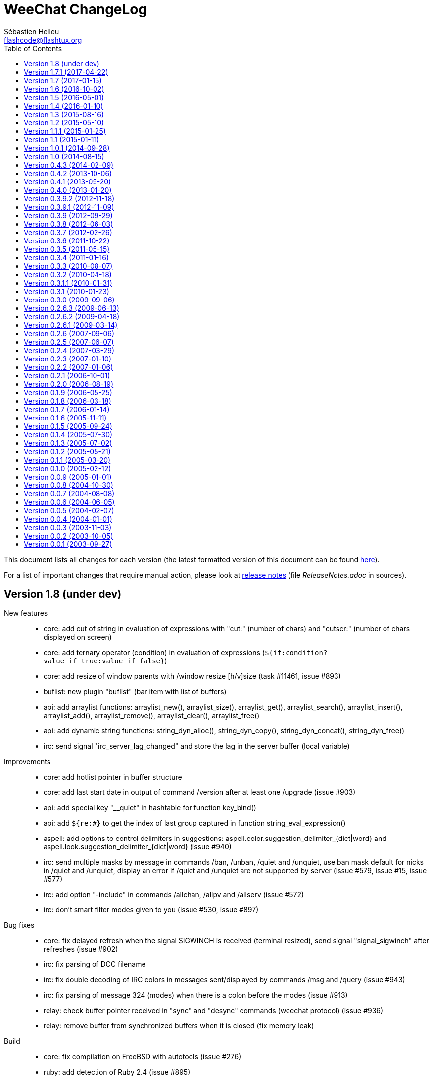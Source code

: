 = WeeChat ChangeLog
:author: Sébastien Helleu
:email: flashcode@flashtux.org
:lang: en
:toc: left
:docinfo1:


This document lists all changes for each version
(the latest formatted version of this document can be found
https://weechat.org/files/changelog/ChangeLog-devel.html[here]).

For a list of important changes that require manual action, please look at
https://weechat.org/files/releasenotes/ReleaseNotes-devel.html[release notes]
(file _ReleaseNotes.adoc_ in sources).


[[v1.8]]
== Version 1.8 (under dev)

New features::

  * core: add cut of string in evaluation of expressions with "cut:" (number of chars) and "cutscr:" (number of chars displayed on screen)
  * core: add ternary operator (condition) in evaluation of expressions (`${if:condition?value_if_true:value_if_false}`)
  * core: add resize of window parents with /window resize [h/v]size (task #11461, issue #893)
  * buflist: new plugin "buflist" (bar item with list of buffers)
  * api: add arraylist functions: arraylist_new(), arraylist_size(), arraylist_get(), arraylist_search(), arraylist_insert(), arraylist_add(), arraylist_remove(), arraylist_clear(), arraylist_free()
  * api: add dynamic string functions: string_dyn_alloc(), string_dyn_copy(), string_dyn_concat(), string_dyn_free()
  * irc: send signal "irc_server_lag_changed" and store the lag in the server buffer (local variable)

Improvements::

  * core: add hotlist pointer in buffer structure
  * core: add last start date in output of command /version after at least one /upgrade (issue #903)
  * api: add special key "__quiet" in hashtable for function key_bind()
  * api: add `${re:#}` to get the index of last group captured in function string_eval_expression()
  * aspell: add options to control delimiters in suggestions: aspell.color.suggestion_delimiter_{dict|word} and aspell.look.suggestion_delimiter_{dict|word} (issue #940)
  * irc: send multiple masks by message in commands /ban, /unban, /quiet and /unquiet, use ban mask default for nicks in /quiet and /unquiet, display an error if /quiet and /unquiet are not supported by server (issue #579, issue #15, issue #577)
  * irc: add option "-include" in commands /allchan, /allpv and /allserv (issue #572)
  * irc: don't smart filter modes given to you (issue #530, issue #897)

Bug fixes::

  * core: fix delayed refresh when the signal SIGWINCH is received (terminal resized), send signal "signal_sigwinch" after refreshes (issue #902)
  * irc: fix parsing of DCC filename
  * irc: fix double decoding of IRC colors in messages sent/displayed by commands /msg and /query (issue #943)
  * irc: fix parsing of message 324 (modes) when there is a colon before the modes (issue #913)
  * relay: check buffer pointer received in "sync" and "desync" commands (weechat protocol) (issue #936)
  * relay: remove buffer from synchronized buffers when it is closed (fix memory leak)

Build::

  * core: fix compilation on FreeBSD with autotools (issue #276)
  * ruby: add detection of Ruby 2.4 (issue #895)

[[v1.7.1]]
== Version 1.7.1 (2017-04-22)

Bug fixes::

  * irc: fix parsing of DCC filename

[[v1.7]]
== Version 1.7 (2017-01-15)

New features::

  * core: add option weechat.look.align_multiline_words (issue #411, issue #802)
  * core: add optional command prefix in completion templates "commands", "plugins_commands" and "weechat_commands"
  * core: add optional arguments in completion template, sent to the callback
  * core: add option "time" in command /debug
  * api: add info "uptime" (WeeChat uptime)
  * api: add info "pid" (WeeChat PID) (issue #850)
  * fifo: add file fifo.conf and option fifo.file.path to customize FIFO pipe path/filename (issue #850, issue #122)
  * irc: add server option "usermode" (issue #377, issue #820)
  * irc: add tag "self_msg" on self messages (issue #840)

Improvements::

  * core, xfer: display more information on fork errors (issue #573)
  * core: add a slash before commands completed in arguments of /command, /debug time, /key bind, /key bindctxt, /mute, /repeat, /wait
  * core: add a warning in header of configuration files to not edit by hand (issue #851)
  * alias: add a slash before commands completed in arguments of /alias
  * exec: add option "-oc" in command /exec to execute commands in process output, don't execute commands by default with "-o" (issue #877)
  * irc: evaluate content of server option "ssl_fingerprint" (issue #858)
  * irc: change default value of option irc.network.lag_reconnect from 0 to 300 (issue #818)
  * trigger: do not hide email in command "/msg nickserv register password email" (issue #849)

Bug fixes::

  * core: fix deadlock when quitting after a signal SIGHUP/SIGQUIT/SIGTERM is received (issue #32)
  * core: fix display of empty lines in search mode (issue #829)
  * api: fix crash in function string_expand_home() when the HOME environment variable is not set (issue #827)
  * exec: fix memory leak in display of process output
  * irc: fix option "-temp" in command /server (issue #880)
  * irc: fix close of server channels which are waiting for the JOIN when the server buffer is closed (issue #873)
  * irc: fix buffer switching on manual join for forwarded channels (issue #876)
  * irc: add missing tags on CTCP message sent
  * lua: fix integers returned in Lua >= 5.3 (issue #834)
  * relay: make HTTP headers case-insensitive for WebSocket connections (issue #888)
  * relay: set status to "authentication failed" and close immediately connection in case of authentication failure in weechat and irc protocols (issue #825)
  * script: reload a script after upgrade only if it was loaded, set autoload only if the script was auto-loaded (issue #855)

Build::

  * core, irc, xfer: fix compilation on Mac OS X (add link with resolv) (issue #276)
  * core: add build of xz package with make dist (cmake)
  * tests: fix compilation of tests on FreeBSD 11.0

[[v1.6]]
== Version 1.6 (2016-10-02)

New features::

  * core: add optional argument "lowest", "highest" or level mask in command /input hotlist_clear
  * core: add option "cycle" in command /buffer
  * api: add "extra" argument to evaluate extra variables in function string_eval_expression() (issue #534)
  * relay: add option relay.network.allow_empty_password (issue #735)
  * trigger: add support for one-time triggers (issue #399, issue #509)

Improvements::

  * core, irc, xfer: display more information on memory allocation errors (issue #573)
  * api: remove functions printf_date() and printf_tags()
  * irc: rename server options "default_msg_{kick|part|quit}" to "msg_{kick|part|quit}", evaluate them
  * relay: allow escape of comma in command "init" (weechat protocol) (issue #730)

Bug fixes::

  * core, irc, xfer: refresh domain name and name server addresses before connection to servers (fix connection to servers after suspend mode) (issue #771)
  * api: fix return of function string_match() when there are multiple masks in the string (issue #812)
  * api: fix crash in function network_connect_to() if address is NULL
  * api: fix connection to servers with hook_connect() on Windows 10 with Windows subsystem for Linux (issue #770)
  * api: fix crash in function string_split_command() when the separator is not a semicolon (issue #731)
  * irc: fix socket leak in connection to server (issue #358, issue #801)
  * irc: fix display of service notice mask (message 008) (issue #429)
  * irc: fix NULL pointer dereference in 734 command callback (issue #738)
  * relay: return an empty hdata when the requested hdata or pointer is not found (issue #767)
  * xfer: fix crash on DCC send if option xfer.file.auto_accept_nicks is set (issue #781)

Documentation::

  * switch to asciidoctor to build docs and man page (issue #722)

Build::

  * python: add detection of Python 3.5

[[v1.5]]
== Version 1.5 (2016-05-01)

New features::

  * api: add support of functions in hook_process
  * irc: add option irc.network.sasl_fail_unavailable (issue #600, issue #697)

Improvements::

  * core: evaluate content of option "weechat.look.item_time_format" (issue #791)
  * core: change default value of option weechat.look.nick_color_hash to "djb2"
  * core: move nick coloring from irc plugin to core, move options irc.look.nick_color_force, irc.look.nick_color_hash and irc.look.nick_color_stop_chars to core, add info "nick_color" and "nick_color_name", deprecate info "irc_nick_color" and "irc_color_name" (issue #262)
  * core: move irc bar item "away" to core, move options irc.look.item_away_message and irc.color.item_away to core (issue #692)
  * api: add pointer in callbacks used in scripting API (issue #406)
  * irc: add multiple targets and support of "-server" in command /ctcp (issue #204, issue #493)
  * trigger: add "recover" in default triggers cmd_pass/msg_auth, and "regain" in default trigger "msg_auth" (issue #511)

Internationalization::

  * add Portuguese translations

Bug fixes::

  * core: fix nick coloring when stop chars and a forced color are used: first remove chars then look for forced color
  * core: check that pointers received in arguments are not NULL in buffers and windows functions
  * core: fix truncation of buffer names in hotlist (issue #668)
  * core: fix update of window title under Tmux (issue #685)
  * api: fix number of arguments returned by function string_split() when keep_eol is 2 and the string ends with separators
  * irc: fix first message displayed in raw buffer when the message is modified by a modifier (issue #719)
  * irc: add missing completion "*" for target in command /msg
  * irc: fix /msg command with multiple targets including "*"
  * lua: fix crash when a lua function doesn't return a value and a string was expected (issue #718)
  * relay: do not execute any command received in a PRIVMSG message from an irc relay client (issue #699)
  * relay: fix the max number of clients connected on a port, allow value 0 for "no limit" (issue #669)
  * relay: fix decoding of multiple frames in a single websocket message, send PONG on PING received in a websocket frame (issue #675)
  * relay: fix command "input" received from clients with only spaces in content of message (weechat protocol) (issue #663)
  * script: force refresh of scripts buffer after download of scripts list (issue #693)
  * xfer: fix DCC file received when the terminal is resized (issue #677, issue #680)

Build::

  * python: fix detection of Python shared libraries (issue #676)
  * ruby: add detection of Ruby 2.3 (issue #698)

[[v1.4]]
== Version 1.4 (2016-01-10)

New features::

  * core: add a parent name in options, display inherited values if null in /set output, add option weechat.color.chat_value_null (issue #629)
  * core: add tag "term_warning" in warnings about wrong $TERM on startup
  * core: add option weechat.look.paste_auto_add_newline (issue #543)
  * api: add function string_hex_dump()
  * fifo: add /fifo command
  * irc: track real names using extended-join and WHO (issue #351)
  * irc: add support of SNI (Server Name Indication) in SSL connection to IRC server (issue #620)
  * irc: add support of "cap-notify" capability (issue #182, issue #477)
  * irc: add command /cap (issue #8)
  * irc: add hex dump of messages in raw buffer when debug is enabled for irc plugin (level 2 or more)
  * relay: add option relay.irc.backlog_since_last_message (issue #347)
  * script: add option script.scripts.download_timeout

Improvements::

  * core: display a more explicit error when a filter fails to be added (issue #522)
  * api: add argument "length" in function utf8_is_valid()
  * alias: display completion in /alias list (issue #518)
  * irc: evaluate content of server option "addresses"
  * irc: move option irc.network.alternate_nick into servers (irc.server.xxx.nicks_alternate) (issue #633)
  * irc: use current channel and current server channels first in completions "irc_server_channels" and "irc_channels" (task #12923, issue #260, issue #392)
  * logger: display system error when the log file can not be written (issue #541)
  * script: add completion with languages and extensions, support search by language/extension in /script search

Bug fixes::

  * core: fix execution of empty command name ("/" and "/ " are not valid commands)
  * core: fix memory leak when using multiple "-d" or "-r" in command line arguments
  * core: don't complain any more about "tmux" and "tmux-256color" $TERM values when WeeChat is running under Tmux (issue #519)
  * core: fix truncated messages after a word with a length of zero on screen (for example a zero width space: U+200B) (bug #40985, issue #502)
  * api: fix handle of invalid escape in function string_convert_escaped_chars()
  * alias: do not allow slashes and spaces in alias name (issue #646)
  * irc: fix channel forwarding when option irc.look.buffer_open_before_{autojoin|join} is on (issue #643)
  * irc: add a missing colon before the password in PASS message, if the password has spaces or begins with a colon (issue #602)
  * irc: fix charset decoding in incoming private messages (issue #520)
  * irc: display the arrow before server name in raw buffer
  * irc: fix display of messages sent to server in raw buffer
  * irc: fix display of invalid UTF-8 chars in raw buffer
  * relay: display the arrow before client id and protocol in raw buffer
  * ruby: fix load of scripts requiring "uri" (issue #433)

Documentation::

  * add Czech man page and quickstart guide (issue #490)

Tests::

  * add a test to check if all plugins are loaded
  * fix locale used to execute tests (issue #631)

Build::

  * core: add scripts version.sh and build-debian.sh, separate stable from devel Debian packaging
  * ruby: fix Ruby detection when pkg-config is not installed

[[v1.3]]
== Version 1.3 (2015-08-16)

New features::

  * core: add completion "colors" (issue #481)
  * core: start/stop search in buffer at current scroll position by default, add key kbd:[Ctrl+q] to stop search and reset scroll (issue #76, issue #393)
  * core: add option weechat.look.key_grab_delay to set the default delay when grabbing a key with kbd:[Alt+k]
  * core: add option weechat.look.confirm_upgrade (issue #463)
  * core: add signal "signal_sighup"
  * api: add support of evaluated sub-strings and current date/time in function string_eval_expression() and command /eval
  * api: add function string_eval_path_home()
  * irc: add option irc.network.channel_encode (issue #218, issue #482)
  * irc: add option irc.color.topic_current (issue #475)

Improvements::

  * core: allow kbd:[Ctrl+c] to exit WeeChat when the passphrase is asked on startup (issue #452)
  * core: allow pointer as list name in evaluation of hdata (issue #450)
  * alias: add options "add", "addcompletion" and "del" in command /alias, remove command /unalias (issue #458)
  * irc: evaluate content of server option "nicks"
  * logger: evaluate content of option logger.file.path (issue #388)
  * script: rename option script.scripts.dir to script.scripts.path, evaluate content of option (issue #388)
  * relay: display value of HTTP header "X-Real-IP" for websocket connections (issue #440)
  * xfer: evaluate content of options xfer.file.download_path and xfer.file.upload_path (issue #388)

Bug fixes::

  * core: flush stdout/stderr after sending text directly on them (fix corrupted data sent to hook_process() callback) (issue #442)
  * core: allow execution of command "/input return" on a buffer which is not displayed in a window
  * core: allow jump from current to previous buffer with default keys kbd:[Alt+j], kbd:[01..99] (issue #466)
  * core: fix crash if a file descriptor used in hook_fd() is too high (> 1024 on Linux/BSD) (issue #465)
  * core: fix display of invalid UTF-8 chars in bars
  * core: fix bar item "scroll" after /buffer clear (issue #448)
  * core: fix display of time in bare display when option weechat.look.buffer_time_format is set to empty string (issue #441)
  * api: add missing function infolist_search_var() in script API (issue #484)
  * api: add missing function hook_completion_get_string() in script API (issue #484)
  * api: fix type of value returned by functions strcasestr, utf8_prev_char, utf8_next_char, utf8_add_offset and util_get_time_string
  * api: fix type of value returned by function strcasestr
  * fifo: fix send error on Cygwin when something is received in the pipe (issue #436)
  * irc: fix update of lag item when the server lag changes
  * irc: do not allow command /query with a channel name (issue #459)
  * irc: decode/encode only text in IRC messages and not the headers (bug #29886, issue #218, issue #451)
  * irc: fix crash with commands /allchan, /allpv and /allserv if the executed command closes buffers (issue #445)
  * irc: do not open auto-joined channels buffers when option "-nojoin" is used in command /connect (even if the option irc.look.buffer_open_before_autojoin is on)
  * irc: fix errors displayed on WHOX messages received (issue #376)
  * xfer: fix crash if the DCC file socket number is too high (> 1024 on Linux/BSD) (issue #465)
  * xfer: fix parsing of DCC chat messages (handle "\r\n" at the end of messages) (issue #425, issue #426)

Documentation::

  * replace PREFIX with CMAKE_INSTALL_PREFIX in cmake instructions (issue #354)

Build::

  * lua: add detection of Lua 5.3
  * ruby: add detection of Ruby 2.2

[[v1.2]]
== Version 1.2 (2015-05-10)

New features::

  * core: add signals "signal_sigterm" and "signal_sigquit" (issue #114)
  * core: use environment variable WEECHAT_HOME on startup (issue #391)
  * core: add options weechat.look.quote_{nick_prefix|nick_suffix|time_format} to customize quoted messages in cursor mode (issue #403)
  * core: add a welcome message on first WeeChat run (issue #318)
  * core: add options weechat.look.word_chars_{highlight|input} (issue #55, task #9459)
  * irc: add support of "account-notify" capability (issue #11, issue #246)
  * irc: add support of "ecdsa-nist256p-challenge" SASL mechanism (issue #251)
  * javascript: new script plugin for javascript

Improvements::

  * core: remove WeeChat version from config files (issue #407)
  * core: display a warning on startup if the locale can not be set (issue #373)
  * core: allow "*" as plugin name in command /plugin reload to reload all plugins with options
  * core: add option "-s" in command /eval to split expression before evaluating it (no more split by default) (issue #324)
  * core: add priority in plugins to initialize them in order
  * api: add support of environment variables in function string_eval_expression() and command /eval
  * api: add support of full color option name in functions color() and string_eval_expression() and in command /eval
  * api: add "_chat_line" (line pointer) in hashtable of hook_focus
  * irc: display a warning when the option irc.look.display_away is set to "channel"
  * irc: optimize search of a nick in nicklist (up to 3x faster)
  * irc: add support of SHA-256 and SHA-512 algorithms in server option "ssl_fingerprint" (issue #281)
  * irc: add option "-noswitch" in command /query (issue #394)
  * irc: format message 008 (RPL_SNOMASK) (issue #144)
  * irc: remove server "freenode" from default config file (issue #309)

Bug fixes::

  * core: add missing completions in command /input
  * guile: fix value returned in case of error in functions: config_option_reset, config_color, config_color_default, config_write, config_read, config_reload, hook_command, buffer_string_replace_local_var, command
  * irc: fix color of new nick in nick changes messages when option irc.look.color_nicks_in_server_messages is off
  * irc: fix crash when setting an invalid regex with "/list -re" during a /list server response (issue #412)
  * irc: fix display of PART messages on channels with +a (anonymous flag) (issue #396)
  * irc: remove useless rename of channel buffer on JOIN received with different case (issue #336)
  * irc: fix completion of commands /allchan and /allpv
  * lua: fix wrong argument usage in functions nicklist_remove_group, nicklist_remove_nick and nicklist_remove_all (issue #346)
  * lua: fix value returned in case of error in functions: config_option_reset, config_string, config_string_default, config_color, config_color_default, config_write, config_read, config_reload, hook_modifier_exec, buffer_string_replace_local_var, nicklist_group_set, nicklist_nick_set, command, upgrade_read, upgrade_close
  * relay: fix up/down keys on relay buffer (issue #335)
  * relay: remove v4-mapped addresses in /help relay.network.allowed_ips (issue #325)
  * perl: fix value returned in case of error in functions: config_option_reset, config_color, config_color_default, config_write, config_read, config_reload, buffer_string_replace_local_var, command
  * python: fix value returned in case of error in functions: config_option_reset, config_color, config_color_default, config_write, config_read, config_reload, config_is_set_plugin, buffer_get_string, buffer_string_replace_local_var, nicklist_group_get_string, nicklist_nick_get_string, command, hdata_time
  * python: fix name of function "bar_update" in case of error
  * python: fix restore of old interpreter when a function is not found in the script
  * ruby: fix crash on /plugin reload (issue #364)
  * ruby: fix value returned in case of error in functions: config_option_reset, config_color, config_color_default, config_write, config_read, config_reload, buffer_string_replace_local_var, command
  * script: fix state of script plugins when list of scripts has not been downloaded
  * scripts: reset current script pointer when load of script fails in python/perl/ruby/lua/tcl plugins
  * scripts: fix return code of function bar_set in python/perl/ruby/lua/tcl/guile plugins
  * scripts: fix type of value returned by function hdata_time (from string to long integer) in perl/ruby/lua/tcl/guile plugins
  * tcl: fix value returned in case of error in functions: mkdir_home, mkdir, mkdir_parents, config_option_reset, config_color, config_color_default, config_write, config_read, config_reload, print_date_tags, buffer_string_replace_local_var, command, infolist_new_item, infolist_new_var_integer, infolist_new_var_string, infolist_new_var_pointer, infolist_new_var_time, upgrade_write_object, upgrade_read, upgrade_close
  * trigger: do not hook anything if the trigger is disabled (issue #405)

Documentation::

  * add Russian man page

[[v1.1.1]]
== Version 1.1.1 (2015-01-25)

Bug fixes::

  * core: fix crash when a root bar has conditions different from active/inactive/nicklist (issue #317)
  * irc: don't close channel buffer on second /part when option irc.look.part_closes_buffer is off (issue #313)
  * irc: fix /join on a channel buffer opened with autojoin but which failed to join
  * irc: send QUIT to server and no PART for channels when the server buffer is closed (issue #294)
  * irc: fix order of channel buffers opened when option irc.look.server_buffer is set to "independent", irc.look.buffer_open_before_autojoin to "on" and irc.look.new_channel_position to "near_server" (issue #303)
  * irc: fix crash in buffer close when server name is the same as a channel name (issue #305)

Build::

  * core: fix random error when creating symbolic link weechat-curses on make install with cmake (bug #40313)

[[v1.1]]
== Version 1.1 (2015-01-11)

New features::

  * core: add option weechat.completion.command_inline (task #12491)
  * core: add bar item "mouse_status", new options weechat.look.item_mouse_status and weechat.color.status_mouse (issue #247)
  * core: add signals "mouse_enabled" and "mouse_disabled" (issue #244)
  * core: add hide of chars in string in evaluation of expressions
  * core: add arraylists, improve speed of completions (about 50x faster)
  * core: allow incomplete commands if unambiguous, new option weechat.look.command_incomplete (task #5419)
  * api: add regex replace feature in function string_eval_expression()
  * irc: add option "reorder" in command /server (issue #229)
  * irc: open channel buffers before the JOIN is received from server (autojoin and manual joins), new options irc.look.buffer_open_before_{autojoin|join} (issue #216)
  * irc: add server option "sasl_fail" (continue/reconnect/disconnect if SASL fails) (issue #265, task #12204)
  * irc: add support for color codes 16-99 in IRC messages (issue #228), add infolist "irc_color_weechat"
  * irc: add support of "extended-join" capability (issue #143, issue #212)
  * irc: display own nick changes in server buffer (issue #188)
  * irc: disable creation of temporary servers by default with command /connect, new option irc.look.temporary_servers
  * relay: add options "stop" and "restart" in command /relay
  * relay: add option relay.network.ssl_priorities (issue #234)
  * script: add option script.scripts.url_force_https (issue #253)
  * trigger: evaluate and replace regex groups at same time, new format for regex option in triggers (incompatible with version 1.0) (issue #224)
  * trigger: add option "restore" in command /trigger

Improvements::

  * core: check bar conditions in root bars and on each update of a bar item
  * core: fully evaluate commands bound to keys in cursor and mouse contexts
  * core: move bar item "scroll" between buffer name and lag in default bar items of status bar
  * api: send value returned by command callback in function command(), remove WeeChat error after command callback if return code is WEECHAT_RC_ERROR
  * api: use microseconds instead of milliseconds in functions util_timeval_diff() and util_timeval_add()
  * irc: disable SSLv3 by default in server option "ssl_priorities" (issue #248)
  * irc: automatically add current channel in command /samode (issue #241)
  * irc: add tag "nick_xxx" in invite messages
  * relay: add host in sender for IRC backlog PRIVMSG messages sent to clients
  * trigger: add `${tg_displayed}` in conditions of default trigger "beep"

Bug fixes::

  * core: fix display bug when scrolling in buffer on a filtered line (issue #240)
  * core: send mouse code only one time to terminal with command /mouse enable|disable|toggle
  * core: fix buffer property "lines_hidden" when merging buffers or when a line is removed from a buffer (issue #226)
  * core: display time in bare display only if option weechat.look.buffer_time_format is not an empty string
  * core: fix translation of message displayed after /upgrade
  * api: fix truncated process output in hook_process() (issue #266)
  * api: fix crash when reading config options with NULL value (issue #238)
  * irc: defer the auto-connection to servers with a timer (issue #279, task #13038)
  * irc: add missing server options "sasl_timeout" and "notify" in output of /server listfull
  * irc: use option irc.look.nick_mode_empty to display nick prefix in bar item "input_prompt"
  * irc: remove IRC color codes from buffer title in channels (issue #237)
  * irc: fix completion of commands /msg, /notice and /query
  * irc: fix translation of CTCP PING reply (issue #137)
  * relay: wait for message CAP END before sending join of channels and backlog to the client (issue #223)
  * relay: send messages "_buffer_localvar_*" and "_buffer_type_changed" with sync "buffers" (issue #191)
  * relay: don't remove relay from config when the binding fails (issue #225)
  * relay: use comma separator in option relay.irc.backlog_tags, check the value of option when it is changed with /set
  * relay: remove "::ffff:" from IPv4-mapped IPv6 client address (issue #111)
  * trigger: fix memory leak when allocating a new trigger with several regex
  * xfer: fix freeze when accepting DCC (issue #160, issue #174)
  * xfer: bind to wildcard address when sending (issue #173)

Build::

  * core: fix compilation of man pages with autotools in source directory
  * core: fix compilation of plugins with cmake >= 3.1 (issue #287)
  * lua: add detection of Lua 5.2
  * python: fix Python detection with Homebrew (issue #217)
  * tests: fix compilation of tests with clang (issue #275)

[[v1.0.1]]
== Version 1.0.1 (2014-09-28)

Bug fixes::

  * core: fix crash on buffer close when option weechat.look.hotlist_remove is set to "merged" (issue #199)
  * core: fix highlight of IRC action messages when option irc.look.nick_mode is set to "action" or "both" (issue #206)
  * core: fix compilation of plugin API functions (macros) when compiler optimizations are enabled (issue #200)
  * core: fix window/buffer pointers used in command /eval
  * core: fix modifier "weechat_print": discard only one line when several lines are displayed in same message (issue #171)
  * api: fix bug in function hdata_move() when absolute value of count is greater than 1
  * aspell: fix crash with command "/aspell addword" if no word is given (issue #164, issue #165)
  * irc: fix display of channel exception list (348) with 6 arguments (date missing)
  * irc: fix type of value stored in hashtable when joining a channel (issue #211)
  * relay: fix send of signals "relay_client_xxx" (issue #214)
  * script: fix crash on "/script update" if a script detail is displayed in buffer (issue #177)
  * trigger: do not allow any changes on a trigger when it is currently running (issue #189)
  * trigger: fix regex used in default triggers to hide passwords ("\S" is not supported on *BSD) (issue #172)

Tests::

  * fix memory leak in tests launcher

Build::

  * aspell: fix compilation with Enchant < 1.6.0 (issue #192)
  * guile: fix compilation with Guile < 2.0.4 (issue #198)
  * perl: fix detection of Perl >= 5.20 with autotools
  * tests: fix build of tests when the build directory is outside source tree (issue #178)

[[v1.0]]
== Version 1.0 (2014-08-15)

New features::

  * core: display a warning on startup if $TERM does not start with "screen" under Screen/Tmux
  * core: add option weechat.color.status_nicklist_count (issue #109, issue #110)
  * core: add option "env" in command /set (manage environment variables)
  * core: add bar item "buffer_short_name" (task #10882)
  * core: add option "send" in command /input (send text to a buffer)
  * core: add support of negated tags in filters (with "!") (issue #72, issue #74)
  * core: add hidden buffers, add options hide/unhide in command /buffer
  * core: add default key kbd:[Alt+-] (toggle filters in current buffer) (issue #17)
  * core: add non-active merged buffers with activity in hotlist (if another merged buffer is zoomed) (task #12845)
  * core: add text search in buffers with free content (task #13051)
  * core: add buffer property "clear"
  * core: add option weechat.look.hotlist_add_conditions, remove option weechat.look.hotlist_add_buffer_if_away
  * core: add option weechat.look.hotlist_remove (issue #99)
  * core: add options "-beep" and "-current" in command /print
  * core: add bare display mode for easy text selection and click on URLs, new key: kbd:[Alt+l], new option "bare" in command /window, new options: weechat.look.bare_display_exit_on_input and weechat.look.bare_display_time_format
  * core: add signals "key_combo_{default|search|cursor}"
  * api: allow value "-1" for property "hotlist" in function buffer_set() (to remove a buffer from hotlist)
  * api: add option "buffer_flush" in function hook_process_hashtable()
  * api: add support of case insensitive search and search by buffer full name in function buffer_search() (bug #34318)
  * api: add option "detached" in function hook_process_hashtable()
  * api: add option "signal" in function hook_set() to send a signal to the child process
  * api: add support of nested variables in function string_eval_expression() and command /eval (issue #35)
  * api: add support of escaped strings with format `${esc:xxx}` or `${\xxx}` in function string_eval_expression() and command /eval
  * api: add functions hashtable_dup(), string_replace_regex(), string_split_shell(), string_convert_escaped_chars()
  * api: add integer return code for functions hook_{signal|hsignal}_send()
  * alias: add default alias "msgbuf" (send text to a buffer)
  * exec: add exec plugin: new command /exec and file exec.conf
  * irc: add bar item "irc_nick_modes" (issue #71)
  * irc: add support of message 324 (channel modes) in option irc.look.display_join_message (issue #75)
  * irc: add option irc.look.join_auto_add_chantype (issue #65)
  * irc: add tag with host ("host_xxx") in IRC messages displayed (task #12018)
  * irc: add option irc.color.item_nick_modes (issue #47)
  * irc: add support of "away-notify" capability (issue #12)
  * irc: add command /remove (issue #91)
  * irc: add command /unquiet (issue #36)
  * irc: add command /allpv (task #13111)
  * relay: add messages "_buffer_cleared", "_buffer_hidden" and "_buffer_unhidden"
  * relay: add info "relay_client_count" with optional status name as argument
  * relay: add signals "relay_client_xxx" for client status changes (issue #2)
  * relay: add option relay.network.clients_purge_delay
  * rmodifier: remove plugin (replaced by trigger)
  * trigger: add trigger plugin: new command /trigger and file trigger.conf

Improvements::

  * core: add terabyte unit for size displayed
  * core: display a warning in case of inconsistency between the options weechat.look.save_{config|layout}_on_exit
  * core: add option "-mask" in command /unset (issue #112)
  * core: set option weechat.look.buffer_search_where to prefix_message by default
  * core: mute all buffers by default in command /mute (replace option -all by -core)
  * api: add argument "flags" in function hdata_new_list()
  * api: allow wildcard "*" inside the mask in function string_match()
  * api: allow negative value for y in function printf_y()
  * irc: display locally away status changes in private buffers (in addition to channels) (issue #117)
  * irc: allow many fingerprints in server option ssl_fingerprint (issue #49)
  * irc: rename option irc.look.item_channel_modes_hide_key to irc.look.item_channel_modes_hide_args, value is now a string (task #12070, task #12163, issue #48)
  * irc: add value "+" for option irc.look.smart_filter_mode to use modes from server prefixes (this is now the default value) (issue #90)
  * irc: allow "$ident" in option irc.network.ban_mask_default (issue #18)
  * irc: evaluate content of server options "username" and "realname"
  * irc: set option irc.network.autoreconnect_delay_max to 600 by default, increase max value to 604800 seconds (7 days)
  * irc: set option irc.network.whois_double_nick to "off" by default
  * script: set option script.scripts.cache_expire to 1440 by default

Bug fixes::

  * core: fix zero-length malloc of an hashtable item with type "buffer"
  * core: fix memory leak on /upgrade when file signature in upgrade file is invalid
  * core: fix memory leak in completion of config options values
  * core: fix memory leak when removing script files
  * core: fix result of hash function (in hashtables) on 32-bit systems
  * core: fix insert of mouse code in input line after a partial key combo (issue #130)
  * core: check code point value in UTF-8 check function (issue #108)
  * core: fix socks5 proxy for curl downloads (issue #119)
  * core: display curl error after a failed download
  * core: do not display content of passphrase on /secure buffer
  * core: fix potential memory leak with infolists not freed in plugins (debian #751108)
  * core: fix color display of last terminal color number + 1 (issue #101)
  * core: add option "-buffer" in command /command (issue #67)
  * core: fix restoration of core buffer properties after /upgrade
  * core: fix "/buffer clear" with a name (don't clear all merged buffers with same number)
  * core: fix evaluation of expression with regex: when a comparison char is in the regex and don't evaluate the regex itself (issue #63)
  * core: close .upgrade files before deleting them after /upgrade
  * core: fix refresh of bar item "buffer_zoom" on buffer switch
  * core: fix reset of attributes in bars when "resetcolor" is used (issue #41)
  * core: fix alignment of lines in merged buffers when options weechat.look.prefix_align and weechat.look.prefix_buffer_align are set to "none" (issue #43)
  * core: quit WeeChat on signal SIGHUP, remove signal "signal_sighup"
  * core: fix add of filter on OS X when regex for message is empty (filter regex ending with "\t")
  * core: check validity of buffer pointer when data is sent to a buffer (command/text from user and API function command())
  * core: fix crash when buffer is closed during execution of multiple commands (issue #27)
  * core: fix compilation on SmartOS (bug #40981, issue #23)
  * core: add missing \0 at the end of stderr buffer in function hook_process()
  * core: fix highlight problem with "(?-i)" and upper case letters in option weechat.look.highlight (issue #24)
  * core: fix detection of terminated process in function hook_process()
  * core: fix "/window scroll -N" on a buffer with free content
  * core: fix recursive calls to function eval_expression()
  * core: save and restore mute state in command /mute (bug #41748)
  * core: fix memory leak when removing a hdata
  * core: fix memory leak in evaluation of sub-conditions
  * core: fix memory leak in function gui_key_add_to_infolist() (in case of insufficient memory)
  * core: fix use of invalid pointer in function gui_bar_window_content_alloc() (in case of insufficient memory)
  * core: fix uninitialized value in function string_decode_base64()
  * core: fix memory leak and use of invalid pointer in split of string (in case of insufficient memory)
  * core: fix potential NULL pointer in function gui_color_emphasize()
  * core: use same return code and message in all commands when arguments are wrong/missing
  * core: allow empty arguments for command /print
  * core: fix freeze/crash in GnuTLS (bug #41576)
  * api: fix function string_decode_base64()
  * api: fix function string_format_size() on 32-bit systems
  * api: change type of arguments displayed/highlight in hook_print() callback from string to integer (in scripts)
  * alias: change default command for alias /beep to "/print -beep"
  * guile: fix module used after unload of a script
  * irc: fix memory leak in CTCP answer
  * irc: fix duplicate sender name in display of wallops (issue #142, issue #145)
  * irc: fix extract of channel in parser for JOIN/PART messages when there is a colon before the channel name (issue #83)
  * irc: fix duplicate sender name in display of notice (issue #87)
  * irc: fix refresh of buffer name in bar items after join/part/kick/kill (issue #86)
  * irc: display message 936 (censored word) on channel instead of server buffer
  * irc: make reason optional in command /kill
  * irc: add alias "whois" for target buffer of messages 401/402 (issue #54)
  * irc: fix truncated read on socket with SSL (bug #41558)
  * irc: display output of CAP LIST in server buffer
  * irc: fix colors in message with CTCP reply sent to another user
  * irc: fix read of MODES server value when in commands /op, /deop, /voice, /devoice, /halfop, /dehalfop
  * irc: fix parsing of nick in host when "!" is not found (bug #41640)
  * lua: fix interpreter used after unload of a script
  * perl: fix context used after unload of a script
  * python: fix read of return value for callbacks returning an integer in Python 2.x (issue #125)
  * python: fix interpreter used after unload of a script
  * relay: fix memory leak during handshake on websocket
  * relay: fix memory leak when receiving commands from client (weechat protocol)
  * relay: fix crash when an IRC "MODE" command is received from client without arguments
  * relay: fix number of bytes sent/received on 32-bit systems
  * relay: fix crash when closing relay buffers (issue #57, issue #78)
  * relay: check pointers received in hdata command to prevent crashes with bad pointers (WeeChat protocol)
  * relay: remove warning on /reload of relay.conf when ports are defined
  * relay: fix client disconnection on empty websocket frames received (PONG)
  * relay: add support of Internet Explorer websocket (issue #73)
  * relay: fix crash on /upgrade received from a client (weechat protocol)
  * relay: fix freeze after /upgrade when many disconnected clients still exist
  * relay: fix NULL pointer when reading buffer lines for irc backlog
  * ruby: fix crash when trying to load a directory with /ruby load
  * script: fix display of curl errors
  * script: fix scroll on script buffer in the detailed view of script (issue #6)
  * scripts: fix crash when a signal is received with type "int" and NULL pointer in signal_data
  * xfer: fix problem with option xfer.file.auto_accept_nicks when the server name contains dots
  * xfer: fix freeze/problems when sending empty files with DCC (issue #53)
  * xfer: fix connection to remote host in DCC receive on Mac OS X (issue #25)
  * xfer: remove bind on xfer.network.own_ip (issue #5)

Build::

  * core: fix cmake warning CMP0007 on "make uninstall" (bug #41528)
  * core: use glibtoolize on Mac OS X (autotools) (issue #22)
  * ruby: add detection of Ruby 2.1

Tests::

  * add unit tests using CppUTest

[[v0.4.3]]
== Version 0.4.3 (2014-02-09)

New features::

  * core: add signals "signal_sighup" and "signal_sigwinch" (terminal resized)
  * core: add command /print, add support of more escaped chars in command "/input insert"
  * core: add option weechat.look.tab_width
  * core: add completion "plugins_installed"
  * core: add option weechat.look.window_auto_zoom, disable automatic zoom by default when terminal becomes too small for windows
  * core: use "+" separator to make a logical "and" between tags in command /filter, option weechat.look.highlight_tags and buffer property "highlight_tags"
  * core: add options weechat.look.buffer_auto_renumber and weechat.look.buffer_position, add option "renumber" in command /buffer, add bar item "buffer_last_number" (task #12766)
  * core: add signal "buffer_cleared"
  * core: add buffer property "day_change" to hide messages for the day change in specific buffers
  * core: add option "libs" in command /debug
  * core: add infos "term_width" and "term_height"
  * core: add bar item "buffer_zoom", add signals "buffer_{zoomed|unzoomed}" (patch #8204)
  * core: add default keys kbd:[Alt+Home] / kbd:[Alt+End] (`meta2-1;3H` / `meta2-1;3F`) and kbd:[Alt+F11] / kbd:[Alt+F12] (`meta2-23;3~` / `meta2-24;3~`) for xterm
  * core: add support of italic text (requires ncurses >= 5.9 patch 20130831)
  * core: add options to customize default text search in buffers: weechat.look.buffer_search_{case_sensitive|force_default|regex|where}
  * api: add function infolist_search_var()
  * api: add stdin options in functions hook_process_hashtable() and hook_set() to send data on stdin of child process, add function hook_set() in script API (task #10847, task #13031)
  * api: add hdata "buffer_visited"
  * api: add support of infos with format `${info:name,arguments}` in function string_eval_expression() and command /eval
  * api: add support for C++ plugins
  * alias: add default alias /beep => /print -stderr \a
  * irc: add server option "ssl_fingerprint" (task #12724)
  * irc: add option irc.look.smart_filter_mode (task #12499)
  * irc: add option irc.network.ban_mask_default (bug #26571)
  * irc: add option irc.network.lag_max
  * irc: add option irc.look.notice_welcome_tags
  * irc: add server option "default_msg_kick" to customize default kick/kickban message (task #12777)
  * relay: send backlog for irc private buffers
  * xfer: add support of IPv6 for DCC chat/file (patch #7992)
  * xfer: add option xfer.file.auto_check_crc32 (patch #7963)

Improvements::

  * core: add support of UTF-8 chars in horizontal/vertical separators (options weechat.look.separator_{horizontal|vertical})
  * core: add support of logical and/or for argument "tags" in function hook_print()
  * core: rename buffer property "highlight_tags" to "highlight_tags_restrict", new behavior for buffer property "highlight_tags" (force highlight on tags), rename option irc.look.highlight_tags to irc.look.highlight_tags_restrict
  * core: rename options save/reset to store/del in command /layout
  * core: replace default key kbd:[Ctrl+c], kbd:[r] by kbd:[Ctrl+c], kbd:[v] for reverse video in messages
  * core: replace default key kbd:[Ctrl+c], kbd:[u] by kbd:[Ctrl+c], kbd:[_] for underlined text in messages
  * core: rename option weechat.look.set_title to weechat.look.window_title, value is now a string (evaluated)
  * core: set option weechat.look.paste_bracketed to "on" by default
  * core: use one date format when day changes from day to day+1
  * irc: use MONITOR instead of ISON for /notify when it is available on server (task #11477)

Bug fixes::

  * core: fix hotlist problems after apply of a layout (bug #41481)
  * core: fix crash when creating two bars with same name but different case (bug #41418)
  * core: fix display of read marker when all buffer lines are unread and that option weechat.look.read_marker_always_show is on
  * core: fix memory leak in regex matching when evaluating expression
  * core: fix crash in /eval when config option has a NULL value
  * core: fix crash with hdata_update() on shared strings, add hdata type "shared_string" (bug #41104)
  * core: fix text emphasis with wide chars on screen like Japanese (patch #8253)
  * core: remove option on /unset of plugin description option (plugins.desc.xxx) (bug #40768)
  * core: fix random crash when closing a buffer
  * core: fix crash on /buffer close core.weechat
  * core: apply color attributes when clearing a window (patch #8236)
  * core: fix truncated text when pasting several long lines (bug #40210)
  * core: create .conf file with default options only if the file does not exist (and not on read error with existing file)
  * core: fix highlight on action messages: skip the nick at beginning to prevent highlight on it (bug #40516)
  * core: fix bind of keys in cursor/mouse context when key starts with "@" (remove the warning about unsafe key)
  * core: fix truncated prefix when filters are toggled (bug #40204)
  * api: fix read of arrays in hdata functions hdata_<type>() (bug #40354)
  * aspell: fix detection of nicks with non-alphanumeric chars
  * guile: disable guile gmp allocator (fix crash on unload of relay plugin) (bug #40628)
  * irc: clear the GnuTLS session in all cases after SSL connection error
  * irc: do not display names by default when joining a channel (task #13045)
  * irc: display PONG answer when resulting from manual /ping command
  * irc: fix time parsed in tag of messages on Cygwin
  * irc: use statusmsg from message 005 to check prefix char in status notices/messages
  * irc: remove display of channel in channel notices, display "PvNotice" for channel welcome notices
  * irc: fix ignore on a host without nick
  * irc: use color code 0x1F (`ctrl-_`) for underlined text in input line (same code as messages) (bug #40756)
  * irc: use color code 0x16 (`ctrl-v`) for reverse video in messages
  * irc: use option irc.network.colors_send instead of irc.network.colors_receive when displaying messages sent by commands /away, /me, /msg, /notice, /query
  * irc: fix memory leak when checking the value of ssl_priorities option in servers
  * irc: fix memory leak when a channel is deleted
  * irc: fix groups in channel nicklist when reconnecting to a server that supports more nick prefixes than the previously connected server
  * irc: fix auto-switch to channel buffer when doing /join channel (without "#")
  * logger: fix memory leaks in backlog
  * logger: replace backslashs in name by logger replacement char under Cygwin (bug #41207)
  * lua: fix crash on calls to callbacks during load of script
  * python: fix load of scripts with Python >= 3.3
  * relay: fix memory leak on unload of relay plugin
  * ruby: fix ruby init with Ruby >= 2.0 (bug #41115)
  * scripts: fix script interpreter used after register during load of script in python/perl/ruby/lua/guile plugins (bug #41345)
  * xfer: use same infolist for hook and signals (patch #7974)

Documentation::

  * add French developer's guide and relay protocol
  * add Japanese plugin API reference and developer's guide
  * add Polish man page and user's guide

Build::

  * core: fix installation of weechat-plugin.h with autotools (patch #8305)
  * core: fix compilation on Android (bug #41420, patch #8301, bug #41434)
  * lua: fix detection of Lua 5.2 in autotools (patch #8270)
  * ruby: add detection and fix compilation with Ruby 2.0 (patch #8209)

[[v0.4.2]]
== Version 0.4.2 (2013-10-06)

New features::

  * core: display day change message dynamically (do not store it as a line in buffer), split option weechat.look.day_change_time_format into two options weechat.look.day_change_message_{1date|2dates}, new option weechat.color.chat_day_change (task #12775)
  * core: add syntax "@buffer:item" in bar items to force the buffer used when displaying the bar item (task #12717)
  * core: add search of regular expression in buffer, don't reset search type on a new search, select where to search (messages/prefixes), add keys in search context: kbd:[Alt+c] (case (in)sensitive search), kbd:[Tab] (search in messages/prefixes)
  * core: add text emphasis in messages when searching text in buffer, new options: weechat.look.emphasized_attributes, weechat.color.emphasized, weechat.color.emphasized_bg
  * core: add secured data (encryption of passwords or private data): add new command /secure and new file sec.conf (task #7395)
  * core: rename binary and man page from "weechat-curses" to "weechat" (task #11027)
  * core: add option "-o" in command /color
  * core: add option "scroll_beyond_end" for command /window (task #6745)
  * core: add options weechat.look.hotlist_prefix and weechat.look.hotlist_suffix (task #12730)
  * core: add option weechat.look.key_bind_safe
  * core: add option weechat.network.proxy_curl (task #12651)
  * core: add "proxy" infolist and hdata
  * core: add infolist "layout" and hdata "layout", "layout_buffer" and "layout_window"
  * api: return hashtable item pointer in functions hashtable_set() and hashtable_set_with_size()
  * api: add "callback_free_key" in hashtable
  * api: add support of colors with format `${color:xxx}` in function string_eval_expression() and command /eval
  * api: add argument "options" in function string_eval_expression(), add option "-c" in command /eval (to evaluate a condition)
  * api: add new function strlen_screen()
  * aspell: rename option aspell.look.color to aspell.color.misspelled, add option aspell.color.suggestions
  * aspell: add support of enchant library (patch #6858)
  * irc: add option irc.look.notice_welcome_redirect to automatically redirect channel welcome notices to the channel buffer
  * irc: add support of wildcards in commands (de)op/halfop/voice, split IRC message sent if number of nicks is greater than server MODES (from message 005) (task #9221)
  * irc: add option irc.look.pv_tags
  * irc: add support of special variables $nick/$channel/$server in commands /allchan and /allserv
  * irc: add option irc.look.nick_color_hash: hash algorithm to find nick color (patch #8062)
  * logger: add option "flush" in command /logger
  * plugins: remove the demo plugin
  * relay: add command "ping" in weechat protocol (task #12689)
  * rmodifier: add option "missing" in command /rmodifier
  * scripts: add hdata with script callback
  * xfer: add option xfer.look.pv_tags

Improvements::

  * core: reduce memory used by using shared strings for nicklist and lines in buffers
  * core: change color format for options weechat.look.buffer_time_format and weechat.look.prefix_{action|error|join|network|quit} from `${xxx}` to `${color:xxx}`
  * core: optimize the removal of lines in buffers (a lot faster to clear/close buffers with lot of lines)
  * core: set options weechat.look.color_inactive_{buffer|window} to "on" by default
  * script: add info about things defined by script (like commands, options, ...) in the detailed view of script (/script show)

Bug fixes::

  * core: clear whole line before displaying content instead of clearing after the end of content (bug #40115)
  * core: fix time displayed in status bar (it was one second late) (bug #40097)
  * core: fix memory leak on unhook of a print hook (if using tags)
  * core: fix computation of columns in output of /help (take care about size of time/buffer/prefix)
  * core: fix random crash on "/buffer close" with a buffer number (or a range of buffers)
  * core: fix priority of logical operators in evaluation of expression (AND takes precedence over the OR) and first evaluate sub-expressions between parentheses
  * core: remove gap after read marker line when there is no bar on the right (bug #39548)
  * core: use "/dev/null" for stdin in hook_process() instead of closing stdin (bug #39538)
  * core: fix char displayed at the intersection of three windows (bug #39331)
  * core: fix crash in evaluation of expression when reading a string in hdata with a NULL value (bug #39419)
  * core: fix display bugs with some UTF-8 chars that truncates messages displayed (for example U+26C4) (bug #39201)
  * core: remove extra space after empty prefix (when prefix for action, error, join, network or quit is set to empty string) (bug #39218)
  * core: fix random crash on mouse actions (bug #39094)
  * core: fix line alignment when option weechat.look.buffer_time_format is set to empty string
  * api: change type of hashtable key hash to unsigned long
  * api: use pointer for infolist "hook" to return only one hook
  * aspell: fix detection of word start/end when there are apostrophes or minus chars before/after word
  * irc: fix reconnection to server using IPv6 (bug #38819, bug #40166)
  * irc: replace default prefix modes "qaohvu" by the standard ones "ov" when PREFIX is not sent by server (bug #39802)
  * irc: use 6697 as default port for SSL servers created with URL "ircs://" (bug #39621)
  * irc: display number of ops/halfops/voices on channel join only for supported modes on server (bug #39582)
  * irc: fix self nick color in server messages after nick is changed with /nick (bug #39415)
  * irc: fix error message on /invite without arguments (bug #39272)
  * irc: fix multiple nicks in command /query (separated by commas): open one buffer per nick
  * lua: fix interpreter used in API functions (bug #39470)
  * relay: fix decoding of websocket frames when there are multiple frames in a single message received (only the first one was decoded)
  * relay: fix binding to an IP address (bug #39119)

Documentation::

  * update man page and add translations (in French, German, Italian, and Japanese)

Build::

  * core: add CA_FILE option in cmake and configure to setup default value of option weechat.network.gnutls_ca_file (default is "/etc/ssl/certs/ca-certificates.crt") (task #12725)
  * core: disable build of doc by default, add cmake option ENABLE_MAN to compile man page (off by default)
  * xfer: fix compilation on OpenBSD (bug #39071)

[[v0.4.1]]
== Version 0.4.1 (2013-05-20)

New features::

  * core: make nick prefix/suffix dynamic (not stored in the line): move options irc.look.nick_{prefix|suffix} to weechat.look.nick_{prefix|suffix} and options irc.color.nick_{prefix|suffix} to weechat.color.chat_nick_{prefix|suffix}, add new options weechat.look.prefix_align_more_after, weechat.look.prefix_buffer_align_more_after, logger.file.nick_{prefix|suffix} (bug #37531)
  * core: add support of multiple layouts (task #11274)
  * core: add signals nicklist_{group|nick}_removing and hsignals nicklist_{group|nick}_{added|removing|changed}
  * core: add count for groups, nicks, and total in nicklist
  * core: add option "dirs" in command /debug
  * core: add signal "window_opened" (task #12464)
  * api: add new function hdata_search()
  * api: add property "completion_freeze" for function buffer_set(): do not stop completion when command line is updated
  * aspell: add completion "aspell_dicts" (list of aspell installed dictionaries)
  * aspell: add info "aspell_dict" (dictionaries used on a buffer)
  * irc: add support of "dh-aes" SASL mechanism (patch #8020)
  * irc: add support of UHNAMES (capability "userhost-in-names") (task #9353)
  * irc: add tag "irc_nick_back" for messages displayed in private buffer when a nick is back on server (task #12576)
  * irc: add option irc.look.display_join_message (task #10895)
  * irc: add option irc.look.pv_buffer: automatically merge private buffers (optionally by server) (task #11924)
  * irc: hide passwords in commands or messages sent to nickserv (/msg nickserv) with new modifiers "irc_command_auth" and "irc_message_auth", remove option irc.look.hide_nickserv_pwd, add option irc.look.nicks_hide_password (bug #38346)
  * irc: unmask smart filtered join if nick speaks in channel some minutes after the join, new option irc.look.smart_filter_join_unmask (task #12405)
  * relay: add message "_nicklist_diff" (differences between old and current nicklist)
  * relay: add support of multiple servers on same port for irc protocol (the client must send the server in the "PASS" command)
  * relay: add WebSocket server support (RFC 6455) for irc and weechat protocols, new option relay.network.websocket_allowed_origins
  * relay: add options "buffers" and "upgrade" in commands sync/desync (weechat protocol)
  * rmodifier: rename default rmodifier "nickserv" to "command_auth" (with new modifier "irc_command_auth"), add default rmodifier "message_auth" (modifier "irc_message_auth")
  * script: add option script.scripts.autoload, add options "autoload", "noautoload" and "toggleautoload" for command /script, add action "A" (kbd:[Alt+a]) on script buffer (toggle autoload) (task #12393)
  * xfer: add option xfer.file.auto_accept_nicks (patch #7962)

Improvements::

  * core: allow read of array in hdata without using index
  * aspell: optimization on spellers to improve speed (save state by buffer)
  * irc: rename option irc.network.lag_disconnect to irc.network.lag_reconnect, value is now a number of seconds

Bug fixes::

  * core: fix display of long lines without time (message beginning with two tabs)
  * core: reset scroll in window before zooming on a merged buffer (bug #38207)
  * core: fix refresh of item "completion": clear it after any action that is changing content of command line and after switch of buffer (bug #38214)
  * core: fix structures before buffer data when a buffer is closed
  * core: fix refresh of line after changes with hdata_update() (update flag "displayed" according to filters)
  * core: fix hidden lines for messages without date when option weechat.history.max_buffer_lines_minutes is set (bug #38197)
  * core: use default hash/comparison callback for keys of type integer/pointer/time in hashtable
  * api: do not display a warning by default when loading a script with a license different from GPL
  * api: fix connection to servers with hook_connect() on OS X (bug #38496)
  * api: fix bug in function string_match() when mask begins and ends with "*"
  * api: allow hashtable with keys that are not strings in function hashtable_add_to_infolist()
  * api: fix function string_mask_to_regex(): escape all special chars used in regex (bug #38398)
  * guile: fix crash in function hdata_move()
  * guile: fix arguments given to callbacks (separate arguments instead of one list with arguments inside), Guile >= 2.0 is now required (bug #38350)
  * guile: fix crash on calls to callbacks during load of script (bug #38343)
  * irc: fix name of server buffer after /server rename (set name "server.name" instead of "name")
  * irc: fix uncontrolled format string when sending unknown irc commands (if option irc.network.send_unknown_commands is on)
  * irc: fix uncontrolled format string when sending ison command (for nicks monitored by /notify)
  * irc: fix refresh of nick in input bar when joining a new channel with op status (bug #38969)
  * irc: fix display of CTCP messages that contain bold attribute (bug #38895)
  * irc: fix duplicate nick completion when someone rejoins the channel with same nick but a different case (bug #38841)
  * irc: fix crash on command "/allchan /close"
  * irc: fix default completion (like nicks) in commands /msg, /notice, /query and /topic
  * irc: fix prefix color for nick when the prefix is not in irc.color.nick_prefixes: use default color (key "*")
  * irc: fix display of malformed CTCP (without closing char) (bug #38347)
  * irc: fix memory leak in purge of hashtables with joins (it was done only for the first server in the list)
  * irc: add color in output of /names when result is on server buffer (channel not joined) (bug #38070)
  * lua: remove use of functions for API constants
  * lua: fix crash on stack overflow: call lua_pop() for values returned by lua functions (bug #38510)
  * perl: simplify code to load scripts
  * python: fix crash when loading scripts with Python 3.x (patch #8044)
  * relay: fix uncontrolled format string in redirection of irc commands
  * relay: rename compression "gzip" to "zlib" (compression is zlib, not gzip)
  * relay: fix commands sync/desync in weechat protocol (bug #38215)
  * ruby: fix crash in function hdata_move()
  * ruby: fix crash with Ruby 2.0: use one array for the last 6 arguments of function config_new_option() (bug #31050)
  * script: create "script" directory on each action, just in case it has been removed (bug #38472)
  * scripts: create directories (language and language/autoload) on each action (install/remove/autoload), just in case they have been removed (bug #38473)
  * scripts: do not allow empty script name in function register()
  * xfer: fix freeze of DCC file received: use non-blocking socket after connection to sender and ensure the ACK is properly sent (bug #38340)

Build::

  * core: install icon file (patch #7972)
  * core: fix detection of iconv with cmake on OS X (bug #38321)
  * guile: fix compilation with Guile 2.0
  * python: fix detection of Python on Ubuntu Raring
  * script: fix compilation on GNU/Hurd (patch #7977)

[[v0.4.0]]
== Version 0.4.0 (2013-01-20)

New features::

  * core: add buffer pointer in arguments for signals "input_search", "input_text_changed" and "input_text_cursor_moved"
  * core: add option "diff" in command /set (list options with changed value)
  * core: add color support in options weechat.look.prefix_{action|error|join|network|quit} (task #9555)
  * core: display default values for changed config options in output of /set
  * core: add command /eval, use expression in conditions for bars
  * core: add option "-quit" in command /upgrade (save session and quit without restarting WeeChat, for delayed restoration)
  * core: add incomplete mouse events "event-down" and "event-drag" (task #11840)
  * api: allow return code WEECHAT_RC_OK_EAT in callbacks of hook_signal() and hook_hsignal() (stop sending the signal immediately)
  * api: allow creation of structure with hdata_update() (allowed for hdata "history")
  * api: use hashtable "options" for command arguments in function hook_process_hashtable() (optional, default is a split of string with command)
  * api: add new function string_eval_expression()
  * api: connect with IPv6 by default in hook_connect() (with fallback to IPv4), shuffle list of hosts for a same address, add argument "retry" for hook_connect(), move "sock" from hook_connect() arguments to callback of hook_connect() (task #11205)
  * aspell: add signal "aspell_suggest" (sent when new suggestions are displayed)
  * aspell: add bar items "aspell_dict" (dictionary used on current buffer) and "aspell_suggest" (suggestions for misspelled word at cursor), add option aspell.check.suggestions (task #12061)
  * irc: add tags "irc_nick1_xxx" and "irc_nick2_yyy" in message displayed for command "NICK"
  * irc: return git version in CTCP VERSION and FINGER by default, add "$git" and "$versiongit" in format of CTCP replies
  * irc: read local variable "autorejoin" in buffer to override server option "autorejoin" (task #12256)
  * irc: add option "-auto" in command /connect (task #9340)
  * irc: add support of "server-time" capability (task #12255)
  * irc: add support of tags in messages
  * irc: add command /quiet, fix display of messages 728/729 (quiet list, end of quiet list) (task #12278)
  * irc: add option irc.network.alternate_nick to disable dynamic nick generation when all nicks are already in use on server (task #12281)
  * irc: add option irc.network.whois_double_nick to double nick in command /whois
  * irc: add option "-noswitch" in command /join (task #12275)
  * relay: add backlog and server capability "server-time" for irc protocol, add new options relay.irc.backlog_max_minutes, relay.irc.backlog_max_number, relay.irc.backlog_since_last_disconnect, relay.irc.backlog_tags, relay.irc.backlog_time_format (task #12076)
  * relay: add support of IPv6, new option relay.network.ipv6, add support of "ipv4." and/or "ipv6." before protocol name, to force IPv4/IPv6 (task #12270)
  * xfer: display remote IP address for DCC chat/file (task #12289)

Improvements::

  * perl: display script filename in error messages

Bug fixes::

  * core: fix infinite loop when a regex gives an empty match (bug #38112)
  * core: fix click in item "buffer_nicklist" when nicklist is a root bar (bug #38080)
  * core: fix line returned when clicking on a bar (according to position and filling) (bug #38069)
  * core: fix refresh of bars when applying layout (bug #37944, bug #37952)
  * core: fix scroll to bottom of window (default key: kbd:[Alt+End]) when line displayed is bigger than chat area
  * core: fix scroll in buffer after enabling/disabling some filters (if scroll is on a hidden line) (bug #37885)
  * core: fix memory leak in case of error when building content of bar item for display
  * core: fix detection of command in input: a single command char is considered as a command (API function string_input_for_buffer())
  * core: search for a fallback template when a no template is matching command arguments
  * core: fix refresh of windows after split (fix bug with horizontal separator between windows) (bug #37874)
  * core: fix stuck mouse (bug #36533)
  * core: fix default mouse buttons actions for script buffer (focus the window before executing action)
  * core: fix scroll of one page down when weechat.look.scroll_page_percent is less than 100 (bug #37875)
  * core: disable paste detection and confirmation if bar item "input_paste" is not used in a visible bar (task #12327)
  * core: use high priority (50000) for commands /command and /input so that an alias will not take precedence over these commands (bug #36353)
  * core: execute command with higher priority when many commands with same name are found with different priorities
  * core: fix display of combining chars (bug #37775)
  * core: fix display of zoomed/merged buffer (with number >= 2) after switching to it (bug #37593)
  * core: fix display problem when option weechat.look.prefix_same_nick is set (problem with nick displayed in first line of screen) (bug #37556)
  * core: fix wrapping of words with wide chars (the break was made before the correct position)
  * api: do not call shell to execute command in hook_process() (fix security problem when a plugin/script gives untrusted command) (bug #37764)
  * alias: give higher priority to aliases (2000) so that they take precedence over an existing command
  * aspell: ignore self and remote nicks in private buffers
  * aspell: fix creation of spellers when number of dictionaries is different between two buffers
  * guile: fix bad conversion of shared strings (replace calls to scm_i_string_chars() by scm_to_locale_string()) (bug #38067)
  * irc: fix display of actions (/me) when they are received from a relay client (in channel and private buffers) (bug #38027)
  * irc: fix memory leak when updating modes of channel
  * irc: fix crash on /upgrade (free channels before server data when a server is destroyed) (bug #37736)
  * irc: fix crash when decoding IRC colors in strings (bug #37704)
  * irc: fix refresh of bar item "away" after command /away or /disconnect
  * irc: send whois on self nick when /whois is done without argument on a channel (task #12273)
  * irc: remove local variable "away" in server/channels buffers after server disconnection (bug #37582)
  * irc: fix crash when message 352 has too few arguments (bug #37513)
  * irc: remove unneeded server disconnect when server buffer is closed and server is already disconnected
  * perl: fix calls to callbacks during load of script when multiplicity is disabled (bug #38044)
  * relay: fix duplicated messages sent to irc clients (when messages are redirected) (bug #37870)
  * relay: fix memory leak when adding hdata to a message (weechat protocol)
  * relay: fix crash after /upgrade when a client is connected
  * relay: add missing "ssl." in output of /relay listrelay
  * script: fix scroll with mouse when window with script buffer is not the current window (do not force a switch to script buffer in current window)
  * xfer: fix memory leak when refreshing xfer buffer
  * xfer: add missing tags in DCC chat messages: nick_xxx, prefix_nick_ccc, logN
  * xfer: limit bytes received to file size (for DCC file received), fix crash when displaying a xfer file with pos greater than size

Build::

  * core: add git version in build, display it in "weechat-curses --help" and /version
  * core: stop cmake if gcrypt lib is not found (bug #37671)
  * guile: fix detection of Guile in configure
  * script: fix compilation on OS X

[[v0.3.9.2]]
== Version 0.3.9.2 (2012-11-18)

Bug fixes::

  * core: do not call shell to execute command in hook_process() (fix security problem when a plugin/script gives untrusted command) (bug #37764)

[[v0.3.9.1]]
== Version 0.3.9.1 (2012-11-09)

Bug fixes::

  * irc: fix crash when decoding IRC colors in strings (bug #37704)

[[v0.3.9]]
== Version 0.3.9 (2012-09-29)

New features::

  * core: add signals for plugins loaded/unloaded
  * core: add default key kbd:[Alt+x] (zoom on merged buffer) (task #11029)
  * core: add mouse bindings kbd:[Ctrl] + wheel up/down to scroll horizontally buffers with free content
  * core: add option weechat.startup.sys_rlimit to set system resource limits for WeeChat process
  * core: add option "swap" in command /buffer (task #11373)
  * core: add hdata "hotlist"
  * core: add support of arrays in hdata variables
  * core: add command line option "-r" (or "--run-command") to run command(s) after startup of WeeChat
  * core: add function hook_set() in plugin API, add "subplugin" in hooks (set by script plugins), display subplugin in /help on commands (task #12049)
  * core: add option weechat.look.jump_smart_back_to_buffer (jump back to initial buffer after reaching end of hotlist, on by default, which is old behavior)
  * core: add default key kbd:[Alt+s] (toggle aspell)
  * core: add callback "nickcmp" in buffers
  * core: add horizontal separator between windows, new options weechat.look.window_separator_{horizontal|vertical}
  * core: add options weechat.look.color_nick_offline and weechat.color.chat_nick_offline{_highlight|_highlight_bg} to use different color for offline nicks in prefix (task #11109)
  * api: allow update for some variables of hdata, add new functions hdata_update() and hdata_set()
  * api: add info "locale" for info_get() (locale used to translate messages)
  * api: add new function util_version_number()
  * aspell: add option aspell.check.enabled, add options enable/disable/toggle for command /aspell (rename options enable/disable/dictlist to setdict/deldict/listdict), display aspell status with /aspell (task #11988)
  * irc: generate alternate nicks dynamically when all nicks are already in use (task #12209)
  * irc: add bar item "buffer_modes", remove option irc.look.item_channel_modes (task #12022)
  * irc: add option irc.look.ctcp_time_format to customize reply to CTCP TIME (task #12150)
  * logger: add tags in backlog lines displayed when opening buffer
  * logger: add messages "Day changed to" in backlog (task #12187)
  * relay: add support of SSL (for irc and weechat protocols), new option relay.network.ssl_cert_key (task #12044)
  * relay: add option relay.color.client
  * relay: add object type "arr" (array) in WeeChat protocol
  * script: new plugin "script" (scripts manager, replacing scripts weeget.py and script.pl)
  * scripts: add signals for scripts loaded/unloaded/installed/removed
  * scripts: add hdata with list of scripts for each language

Improvements::

  * irc: move options from core to irc plugin: weechat.look.nickmode to irc.look.nick_mode (new type: integer with values: none/prefix/action/both) and weechat.look.nickmode_empty to irc.look.nick_mode_empty

Bug fixes::

  * core: fix display bug when end of a line is displayed on top of chat (last line truncated and MORE(0) in status bar) (bug #37203)
  * core: fix IP address returned by hook_connect() (return IP really used, not first IP for hostname)
  * core: display spaces at the end of messages in chat area (bug #37024)
  * core: fix infinite loop in display when chat area has width of 1 with a bar displayed on the right (nicklist by default) (bug #37089)
  * core: fix display of "bar more down" char when text is truncated by size_max in bars with vertical filling (bug #37054)
  * core: fix color of long lines (displayed on more than one line on screen) under FreeBSD (bug #36999)
  * core: return error string to callback of hook_connect() if getaddrinfo fails in child process
  * core: scroll to bottom of window after reaching first or last highlight with keys kbd:[Alt+p] / kbd:[Alt+n]
  * core: fix refresh of bar items when switching window
  * core: fix refresh of bar items "buffer_filter" and "scroll" in root bars (bug #36816)
  * core: allow again names beginning with "#" for bars, proxies and filters
  * core: escape special chars (`#[\`) in configuration files for name of options (bug #36584)
  * aspell: add missing dictionaries (ast/grc/hus/kn/ky)
  * charset: do not allow "UTF-8" in charset decoding options (useless because UTF-8 is the internal WeeChat charset)
  * fifo: ignore read failing with error EAGAIN (bug #37019)
  * guile: fix crash when unloading a script without pointer to interpreter
  * irc: fix rejoin of channels with a key, ignore value "*" sent by server for key (bug #24131)
  * irc: fix SASL mechanism "external" (bug #37274)
  * irc: fix parsing of message 346 when no nick/time are given (bug #37266)
  * irc: switch to next address after a timeout when connecting to server (bug #37216)
  * irc: fix bug when changing server option "addresses" with less addresses (bug #37215)
  * irc: add network prefix in irc (dis)connection messages
  * irc: fix split of received IRC message: keep spaces at the end of message
  * irc: fix bug with prefix chars which are in chanmodes with a type different from "B" (bug #36996)
  * irc: fix format of message "USER" (according to RFC 2812) (bug #36825)
  * irc: fix parsing of user modes (ignore everything after first space) (bug #36756, bug #31572)
  * irc: fix freeze when reading on socket with SSL enabled (use non-blocking sockets) (bug #35097)
  * irc: allow again names beginning with "#" for servers
  * lua: fix crash when unloading a script without pointer to interpreter
  * python: fix crash when unloading a script without pointer to interpreter
  * relay: fix freeze when writing on relay socket (use non-blocking sockets in relay for irc and weechat protocols) (bug #36655)
  * scripts: fix deletion of configuration files when script is unloaded (bug #36977)
  * scripts: fix function unhook_all(): delete only callbacks of hooks and add missing call to unhook()
  * scripts: ignore call to register() (with a warning) if script is already registered
  * xfer: fix DCC transfer error (bug #37432)

Documentation::

  * add Japanese user's guide (patch #7827), scripting guide and tester's guide

Build::

  * core: move the set of cmake policy CMP0003 in directory src (so it applies to all plugins) (bug #37311)
  * core: fix names of cache variables in configure.in (bug #36971)
  * core: add cmake option "MANDIR" (bug #36776)
  * guile: fix path of Guile include dirs in cmake build (patch #7790)
  * lua: add support of Lua 5.2
  * python: fix detection of Python (first try "python2.x" and then "python") (bug #36835)
  * ruby: add detection of Ruby 1.9.3

[[v0.3.8]]
== Version 0.3.8 (2012-06-03)

New features::

  * core: add option weechat.look.prefix_same_nick (hide or change prefix on messages whose nick is the same as previous message) (task #11965)
  * core: convert tabs to spaces in text pasted (bug #25028)
  * core: add a connection timeout for child process in hook_connect() (bug #35966)
  * core: add support of terminal "bracketed paste mode", new options weechat.look.paste_bracketed and weechat.look.paste_bracketed_timer_delay (task #11316)
  * api: add list "gui_buffer_last_displayed" in hdata "buffer"
  * irc: add option "fakerecv" in command /server to simulate a received IRC message (not documented, for debug only)
  * irc: add option "-pending" in command /disconnect (cancel auto-reconnection on servers currently reconnecting) (task #11985)
  * irc: add signals and tags in messages for irc notify (task #11887)
  * irc: add support of "external" SASL mechanism (task #11864)
  * logger: add colors for backlog lines and end of backlog, new options: logger.color.backlog_line and logger.color.backlog_end (task #11966)
  * relay: add signals "upgrade" and "upgrade_ended" in WeeChat protocol
  * relay: add "date_printed" and "highlight" in signal "_buffer_line_added" (WeeChat protocol)
  * rmodifier: add default rmodifier "quote_pass" to hide password in command "/quote pass" (bug #36250)
  * rmodifier: add default rmodifier "server" to hide passwords in commands /server and /connect (task #11993)
  * rmodifier: add option "release" in default rmodifier "nickserv" (used to hide passwords in command "/msg nickserv") (bug #35705)

Improvements::

  * core: support lines of 16 Kb long in configuration files (instead of 1 Kb)
  * core: convert options weechat.look.prefix_align_more and weechat.look.prefix_buffer_align_more from boolean to string (task #11197)
  * core: follow symbolic links when writing configuration files (.conf) (task #11779)
  * irc: allow more than one nick in command /invite

Bug fixes::

  * core: fix crash in focus hook for nicklist (bug #36271)
  * core: fix truncated configuration files (zero-length) after system crash (bug #36383)
  * core: fix display bugs and crashes with small windows (bug #36107)
  * core: fix display bug with prefix when length is greater than max and prefix is ending with a wide char (bug #36032)
  * core: fix lost scroll when switching to a buffer with a pending search
  * core: fix display of wide chars on last column of chat area (patch #7733)
  * api: display warning in scripts when invalid pointers (malformed strings) are given to plugin API functions (warning displayed if debug for plugin is >= 1)
  * scripts: fix type of argument "rc" in callback of hook_process() (from string to integer)
  * guile: fix crash on ARM when loading guile plugin (bug #36479)
  * guile: add missing function hook_process_hashtable() in API
  * irc: update channel modes by using chanmodes from message 005 (do not send extra command "MODE" to server), fix parsing of modes (bug #36215)
  * irc: hide everything after "identify" or "register" in messages to nickserv when option irc.look.hide_nickserv_pwd is on (bug #36362)
  * irc: set user modes only if target nick is self nick in message 221 (patch #7754)
  * irc: force the clear of nicklist when joining a channel (nicklist was not sync after znc reconnection) (bug #36008)
  * irc: do not send command "MODE #channel" on manual /names (do it only when names are received on join of channel) (bug #35930)
  * irc: do not allow the creation of two servers with same name but different case (fix error when writing file irc.conf) (bug #35840)
  * irc: update away flag for nicks on manual /who
  * irc: display privmsg messages to "@#channel" and "+#channel" in channel buffer (bug #35331)
  * irc: fix redirection of message when message is queued for sending on server
  * irc: check notify immediately when adding a nick to notify list, improve first notify message for a nick (bug #35731)
  * irc: fix display of color in hostname (join/part/quit messages)
  * irc: compute hash to find nick color for nick in server message when nick is not in nicklist
  * irc: close server buffer when server is deleted
  * irc: add search for lower case nicks in option irc.look.nick_color_force
  * logger: fix charset of lines displayed in backlog when terminal charset is different from UTF-8 (bug #36379)
  * perl: fix crash on quit on OS X
  * relay: keep spaces in beginning of "input" received from client (WeeChat protocol)
  * relay: fix crash on /upgrade when client is connected using WeeChat protocol
  * relay: redirect some irc messages from clients to hide output (messages: mode, ison, list, names, topic, who, whois, whowas, time, userhost) (bug #33516)
  * tcl: add missing function hdata_char() in API
  * tcl: fix pointer sent to function hook_signal_send() when type of data is a pointer

Documentation::

  * add Japanese FAQ (patch #7781)

Build::

  * perl: fix compilation on OS X (bug #30701)

[[v0.3.7]]
== Version 0.3.7 (2012-02-26)

New features::

  * core: add support of flags in regular expressions and highlight options
  * core: add type "hashtable" for hdata
  * core: add signals "buffer_line_added" and "window_switch"
  * core: add default keys kbd:[Ctrl+Left] / kbd:[Ctrl+Right] (`meta2-1;5D` / `meta2-1;5C`) for gnome-terminal
  * core: add option "hooks" in command /debug
  * core: add option weechat.look.scroll_bottom_after_switch (if enabled, restore old behavior before fix of bug #25555 in version 0.3.5)
  * core: add new option weechat.completion.base_word_until_cursor: allow completion in middle of words (enabled by default) (task #9771)
  * core: add option "jump_last_buffer_displayed" in command /input (key: kbd:[Alt+/]) (task #11553)
  * core: add option weechat.history.max_buffer_lines_minutes: maximum number of minutes in history per buffer (task #10900), rename option weechat.history.max_lines to weechat.history.max_buffer_lines_number
  * core: add optional arguments for command /plugin load/reload/autoload
  * api: add modifier "input_text_for_buffer" (bug #35317)
  * api: add support of URL in hook_process() / hook_process_hashtable() (task #10247)
  * api: add new functions strcasecmp_range(), strncasecmp_range(), string_regex_flags(), string_regcomp(), hashtable_map_string(), hook_process_hashtable(), hdata_check_pointer(), hdata_char(), hdata_hashtable() and nicklist_get_next_item()
  * alias: add default alias /umode => /mode $nick
  * irc: add option "capabilities" in servers to enable client capabilities on connection
  * irc: add signal "irc_server_opened"
  * irc: add signal "xxx,irc_out1_yyy" and modifier "irc_out1_xxx" (outgoing message before automatic split to fit in 512 bytes)
  * irc: add alias "ctcp" for target buffer of CTCP messages
  * irc: add options irc.look.highlight_{server|channel|pv} to customize or disable default nick highlight (task #11128)
  * irc: use redirection to get channel modes after update of modes on channel, display output of /mode #channel, allow /mode without argument (display modes of current channel or user modes on server buffer)
  * irc: add optional server in info "irc_is_channel" (before channel name) (bug #35124), add optional server in info_hashtable "irc_message_parse"
  * irc: add case insensitive string comparison based on casemapping of server (rfc1459, strict-rfc1459, ascii) (bug #34239)
  * irc: add option irc.color.mirc_remap to remap mirc colors in messages to WeeChat colors
  * irc: allow URL "irc://" in command /connect
  * guile: new script plugin for scheme (task #7289)
  * python: add support of Python 3.x (task #11704)
  * relay: add WeeChat protocol for remote GUI
  * xfer: display origin of xfer in core and xfer buffers (task #10956)

Improvements::

  * core: use extended regex in filters (task #9497, patch #7616)
  * irc: use extended regex in commands /ignore and /list

Internationalization::

  * add Japanese translations

Bug fixes::

  * core: fix expand of path `~` to home of user in function string_expand_home() (`~/xxx` was OK, but not `~`)
  * core: fix memory leak when closing buffer
  * core: fix memory leak in function util_search_full_lib_name()
  * core: automatically add newline char after last pasted line (when pasting many lines with confirmation) (task #10703)
  * core: fix bug with layout: assign layout number in buffers when doing /layout save
  * core: do not auto add space after nick completer if option weechat.completion.nick_add_space is off
  * core: fix signal "buffer_switch": send it only once when switching buffer (bug #31158)
  * core: move option "scroll_unread" from command /input to /window
  * core: save current mouse state in option weechat.look.mouse (set option when mouse state is changed with command /mouse)
  * core: apply filters after full reload of configuration files (with /reload) (bug #31182)
  * core: allow list for option weechat.plugin.extension (makes weechat.conf portable across Un*x and Windows) (task #11479)
  * core: display error in command /buffer if arguments are wrong (bug #34180)
  * core: fix help on plugin option when config_set_desc_plugin() is called to set help on newly created option
  * core: enable background process under Cygwin to connect to servers, fix reconnection problem (bug #34626)
  * aspell: fix URL detection (do not check spelling of URLs) (bug #34040)
  * irc: fix memory leak in SASL/blowfish authentication
  * irc: fix memory leak when a server is deleted
  * irc: fix self-highlight when using /me with an IRC bouncer like znc (bug #35123)
  * irc: use low priority for MODE sent automatically by WeeChat (when joining channel)
  * irc: do not use option irc.look.nick_color_stop_chars for forced nick colors (bug #33480)
  * irc: reset read marker of current buffer on manual /join
  * irc: fix crash when signon time in message 317 (whois, idle) is invalid (too large) (bug #34905)
  * irc: do not delete servers added in irc.conf on /reload (bug #34872)
  * irc: remove autorejoin on channels when disconnected from server (bug #32207)
  * irc: display messages kick/kill/mode/topic even if nick is ignored (bug #34853)
  * irc: display channel voice notices received in channel buffer (bug #34762), display channel/op notices sent in channel buffer
  * irc: auto-connect to servers created with "irc://" on command line but not other servers if "-a" ("--no-connect") is given
  * perl: increment count of hash returned by API (fix crash when script tries to read hash without making a copy)
  * relay: do not create relay if there is a problem with socket creation (bug #35345)
  * ruby: fix crash when reloading ruby plugin (bug #34474)

Documentation::

  * add developer's guide (task #5416)

Build::

  * core: add library "pthread" in cmake file for link on OpenBSD
  * core: add WEECHAT_HOME option in cmake and configure to setup default WeeChat home (default is "~/.weechat") (task #11266)
  * core: fix compilation under OpenBSD 5.0 (lib utf8 not needed any more) (bug #34727)
  * core: fix compilation error with "pid_t" on Mac OS X (bug #34639)

[[v0.3.6]]
== Version 0.3.6 (2011-10-22)

New features::

  * core: add color attribute "|" (keep attributes) and value "resetcolor" for function color() in plugin API (used by irc plugin to keep bold/reverse/underlined in message when changing color) (bug #34550)
  * core: add new option weechat.look.color_basic_force_bold, off by default: bold is used only if terminal has less than 16 colors (patch #7621)
  * core: add default key kbd:[F5] (`meta2-[E`) for Linux console
  * core: add "inactive" colors for inactive windows and lines in merged buffers, new options: weechat.look.color_inactive_window, weechat.look.color_inactive_buffer, weechat.look.color_inactive_message, weechat.look.color_inactive_prefix, weechat.look.color_inactive_prefix_buffer, weechat.look.color_inactive_time, weechat.color.chat_inactive_line, weechat.color.chat_inactive_window, weechat.color.chat_prefix_buffer_inactive_line
  * core: do automatic zoom on current window when terminal becomes too small for windows
  * core: add new options weechat.look.bar_more_left/right/up/down
  * core: add new option weechat.look.item_buffer_filter
  * core: allow name of buffer for command /buffer clear (task #11269)
  * core: add new command /repeat (execute a command several times)
  * core: save and restore layout for buffers and windows on /upgrade
  * core: add option "-all" in command /buffer unmerge
  * core: add number in windows (add optional argument "-window" so some actions for command /window)
  * core: allow buffer name in /buffer close
  * core: add support of mouse: new command /mouse, new key context "mouse", new options weechat.look.mouse and weechat.look.mouse_timer_delay (task #5435)
  * core: add command /cursor (free movement of cursor on screen), with key context "cursor"
  * core: automatic scroll direction in /bar scroll (x/y is now optional)
  * core: add optional delay for key grab (commands /input grab_key and /input grab_key_command, default is 500 milliseconds)
  * core: allow plugin name in command /buffer name
  * core: add context "search" for keys (to define keys used during search in buffer with kbd:[Ctrl+r])
  * core: add new option weechat.look.separator_vertical, rename option weechat.look.hline_char to weechat.look.separator_horizontal
  * core: add local variable "highlight_regex" in buffers
  * core: add "hdata" (direct access to WeeChat/plugin data)
  * core: add option weechat.look.eat_newline_glitch (do not add new line at end of each line displayed)
  * core: add options "infolists", "hdata" and "tags" for command /debug
  * core: add horizontal scrolling for buffers with free content (command /window scroll_horiz) (task #11112)
  * api: add info "cursor_mode"
  * api: add new functions key_bind(), key_unbind(), hook_focus(), hdata_new(), hdata_new_var(), hdata_new_list(), hdata_get(), hdata_get_var_offset(), hdata_get_var_type(), hdata_get_var_type_string(), hdata_get_var_hdata(), hdata_get_var(), hdata_get_var_at_offset(), hdata_get_list(), hdata_move(), hdata_integer(), hdata_string(), hdata_pointer(), hdata_time(), hdata_get_string()
  * irc: allow reason for command /disconnect
  * irc: allow server name for commands /die and /restart
  * irc: add new info_hashtable "irc_message_split"
  * irc: add prefix "#" for all channels on join (if no prefix given)
  * logger: add option logger.file.flush_delay (task #11118)

Improvements::

  * core: change default value of option weechat.network.gnutls_ca_file to "/etc/ssl/certs/ca-certificates.crt"
  * irc: improve split of privmsg message (keep ctcp), add split of ison, join, notice, wallops, 005, 353 (bug #29879, bug #33448, bug #33592)

Bug fixes::

  * core: fix freeze when calling function util_file_get_content() with a directory instead of a filename
  * core: display timeout for hook_process() command only if debug for core is enabled (task #11401)
  * core: bufferize lines displayed before core buffer is created, to display them in buffer when it is created
  * core: fix display of background color in chat area after line feed
  * core: fix paste detection (problem with end of lines)
  * core: fix display of paste multi-line prompt with a root input bar (bug #34305)
  * core: replace deprecated GnuTLS function gnutls_certificate_client_set_retrieve_function() by new function gnutls_certificate_set_retrieve_function() (GnuTLS >= 2.11.0)
  * core: use dynamic buffer size for calls to vsnprintf()
  * core: fix memory leak in unhook of hook_connect()
  * core: fix memory leak in display of empty bar items
  * core: fix input of wide UTF-8 chars under Cygwin (bug #34061)
  * core: fix bugs with automatic layout (bug #26110), add support of merged buffers in layout (task #10893)
  * core: fix crash when invalid UTF-8 chars are inserted in command line (bug #33471)
  * core: stop horizontal bar scroll at the end of content (for bars with horizontal filling) (bug #27908)
  * core: fix crash when building hashtable string with keys and values
  * core: replace buffer name by window number in /bar scroll
  * core: fix bugs with key "^" (bug #32072, bug #21381)
  * core: fix bugs with bar windows: do not create bar windows for hidden bars
  * core: fix completion bug when two words for completion are equal but with different case
  * core: fix completion for command arguments when same command exists in many plugins (bug #33753)
  * core: fix freeze when hook_fd() is called with a bad file/socket (bug #33619)
  * core: fix bug with option weechat.look.hotlist_count_max (value+1 was used)
  * api: use arguments for infolist "window" to return only one window by number
  * api: fix bug with function config_set_desc_plugin() (use immediately description for option when function is called)
  * scripts: fix crash with scripts not auto-loaded having a buffer opened after /upgrade (input/close callbacks for buffer not set properly)
  * irc: fix display of items "away" and "lag" in root bars, refresh all irc bar items on signal "buffer_switch" (bug #34466)
  * irc: fix crash on malformed irc notice received (without message after target)
  * irc: add missing messages for whois: 223, 264, 343
  * irc: use high priority queue for sending modes and wallchops messages
  * irc: rename info_hashtable "irc_parse_message" to "irc_message_parse"
  * irc: use color "default" for any invalid color in option weechat.color.chat_nick_colors
  * irc: send WHO command to check away nicks only if channel was not parted
  * irc: fix crash when malformed IRC message 352 (WHO) is received (bug #33790)
  * irc: fix crash when command "/buffer close" is used in a server command to close server buffer during connection (bug #33763)
  * irc: fix crash when /join command is executed on a non-irc buffer (bug #33742)
  * irc: fix bug with comma in irc color code: do not strip comma if it is not followed by a digit (bug #33662)
  * irc: switch to buffer on /join #channel if channel buffer already exists
  * irc: set host for nick on each channel message and nick change (if not already set)
  * irc: update host of nicks on manual /who
  * irc: fix memory leak on plugin unload (free ignores)
  * irc: fix memory leak in message parser (when called from other plugins like relay) (bug #33387)
  * relay: fix bug with self nick when someone changes its nick on channel (bug #33739)
  * relay: fix memory leak (free some parsed messages) (bug #33387)
  * relay: fix memory leak on plugin load (free raw messages)
  * perl: replace calls to SvPV() by SvPV_nolen() (patch #7436)

Build::

  * core: fix compilation error (INSTALLPREFIX undeclared) on OS X and when compiling with included gettext (bug #26690)

[[v0.3.5]]
== Version 0.3.5 (2011-05-15)

New features::

  * core: add buffer to hotlist if away is set on buffer (even if buffer is displayed), new option weechat.look.hotlist_add_buffer_if_away (task #10948)
  * core: add option "balance" in command /window (key: kbd:[Alt+w], kbd:[Alt+b])
  * core: add option "swap" in command /window (key: kbd:[Alt+w], kbd:[Alt+s]) (task #11001)
  * core: add option weechat.look.hotlist_buffer_separator
  * core: add messages counts in hotlist for each buffer, new options: weechat.look.hotlist_count_max, weechat.look.hotlist_count_min_msg and weechat.color.status_count_{msg|private|highlight|other}
  * core: add tag "notify_none" (line with this tag will not update hotlist)
  * core: add optional bar name in command /bar default
  * core: add new option weechat.look.highlight_tags (force highlight on tags)
  * core: allow list of buffers in command /filter (exclusion with prefix "!") (task #10880)
  * core: allow relative size for command /window resize
  * core: add some default keys for gnome-terminal (kbd:[Home] / kbd:[End], kbd:[Ctrl+Up] / kbd:[Ctrl+Down], kbd:[Alt+PgUp] / kbd:[Alt+PgDn])
  * core: add option "memory" in command /debug
  * core: add option weechat.look.read_marker_string
  * core: add some chars after cursor when scrolling input line: new option weechat.look.input_cursor_scroll (bug #21391)
  * core: add color "gray"
  * core: add attributes for colors ("*": bold, "!": reverse, "_": underline)
  * core: dynamically allocate color pairs (extended colors can be used without being added with command "/color"), auto reset of color pairs with option weechat.look.color_pairs_auto_reset
  * core: allow background for nick colors (using ":")
  * api: add new function config_set_desc_plugin() (task #10925)
  * api: add new functions buffer_match_list() and window_search_with_buffer()
  * aspell: add section "option" in aspell.conf for speller options (task #11083)
  * irc: add new options irc.color.topic_old and irc.color.topic_new
  * irc: add option "ssl_priorities" in servers (task #10106, debian #624055)
  * irc: add modifier "irc_in2_xxx" (called after charset decoding)
  * irc: add new options irc.look.buffer_switch_autojoin and irc.look.buffer_switch_join (task #8542, task #10506)
  * irc: add new option irc.look.smart_filter_nick
  * irc: add new options irc.look.color_nicks_in_nicklist and irc.look.color_nicks_in_names

Improvements::

  * core: remember scroll position for all buffers in windows (bug #25555)
  * core: improve display of commands lists in /help (add arguments -list and -listfull) (task #10299)
  * core: improve arguments displayed in /help of commands
  * irc: replace options irc.color.nick_prefix_{op|halfop|voice|user} by a single option irc.color.nick_prefixes (task #10888)

Bug fixes::

  * core: fix scroll in windows with /window scroll (skip lines "Day changed to")
  * core: recalculate buffer_max_length when buffer short name is changed (patch #7441)
  * core: do not update hotlist during upgrade
  * core: apply new value of option weechat.look.buffer_notify_default to all opened buffers
  * core: prohibit names beginning with "#" for bars, proxies, filters and IRC servers (bug #33020)
  * core: create default bars only if no bar is defined in configuration file
  * core: fix bug with repeat of last completion ("%*"), which failed when many templates are used in completion
  * core: reload file with certificate authorities when option weechat.network.gnutls_ca_file is changed
  * core: rebuild bar content when items are changed in an hidden bar
  * core: fix verification of SSL certificates by calling GnuTLS verify callback (patch #7459)
  * core: fix crash when using column filling in bars with some empty items (bug #32565)
  * core: fix terminal title when $TERM starts with "screen"
  * plugins: fix memory leaks when setting buffer callbacks after /upgrade (plugins: irc, relay, xfer, scripts)
  * aspell: fix spellers used after switch of window (bug #32811)
  * irc: fix parsing of message 332 when no topic neither colon are found (bug with bip proxy)
  * irc: fix nick color in private when option irc.look.nick_color_force is changed
  * irc: fix tags for messages sent with /msg command (bug #33169)
  * irc: fix memory leak when copying or renaming server
  * irc: do not rejoin channels where /part has been issued before reconnection to server (bug #33029)
  * irc: use nick color for users outside the channel
  * irc: update short name of server buffer when server is renamed
  * irc: fix local variable "away" on server buffer (set/delete it each time away is set or removed on server)
  * irc: ignore join if nick is not self nick and if channel buffer does not exist (bug #32667)
  * irc: fix crash when setting wrong value in option irc.server.xxx.sasl_mechanism (bug #32670)
  * irc: fix crash when completing /part command on a non-irc buffer (bug #32402)
  * irc: add many missing commands for target buffer (options irc.msgbuffer.xxx) (bug #32216)
  * lua: fix crash when many scripts are executing callbacks at same time
  * perl: fix memory leak when calling Perl functions (bug #32895)
  * relay: fix crash on /upgrade when nick in irc client is not yet set
  * relay: allow colon in server password received from client
  * relay: do not send join for private buffers to client
  * rmodifier: fix reload of file rmodifier.conf
  * rmodifier: fix crash when adding rmodifier with invalid regex
  * xfer: do not close chat buffers when removing xfer from list (bug #32271)

Build::

  * tcl: fix Tcl detection on some 64-bits systems (bug #32915)

[[v0.3.4]]
== Version 0.3.4 (2011-01-16)

New features::

  * core: add 256 colors support, new command /color, new section "palette" in weechat.conf (task #6834)
  * core: add info "weechat_upgrading", signal "upgrade_ended", display duration of upgrade
  * core: add new option weechat.look.highlight_regex and function string_has_highlight_regex() in plugin API (task #10321)
  * core: add new option weechat.look.hotlist_unique_numbers (task #10691)
  * core: add property "hotlist_max_level_nicks" in buffers to set max hotlist level for some nicks in buffer
  * core: add new options weechat.look.input_share and weechat.look.input_share_overwrite (task #9228)
  * core: add new option weechat.look.prefix_align_min (task #10650)
  * api: add priority for hooks (task #10550)
  * api: add new functions: list_search_pos(), list_casesearch_pos(), hashtable_get_string(), hashtable_set_pointer(), hook_info_hashtable(), info_get_hashtable(), hook_hsignal(), hook_hsignal_send(), hook_completion_get_string(), nicklist_group_get_integer(), nicklist_group_get_string(), nicklist_group_get_pointer(), nicklist_group_set(), nicklist_nick_get_integer(), nicklist_nick_get_string(), nicklist_nick_get_pointer(), nicklist_nick_set()
  * irc: add option "-server" in command /join (task #10837)
  * irc: add option "-switch" in commands /connect and /reconnect
  * irc: add command /notify, new options irc.look.notify_tags_ison, irc.look.notify_tags_whois, irc.network.notify_check_ison, irc.network.notify_check_whois, new option "notify" in servers, new infolist "irc_notify" (task #5441)
  * irc: add new option irc.look.nick_color_force (task #7374)
  * irc: add command redirection with hsignals irc_redirect_pattern and irc_redirect_command (task #6703)
  * irc: add new options irc.color.nick_prefix and irc.color.nick_suffix
  * irc: add new option irc.look.item_away_message
  * irc: add tag "nick_xxx" in user messages
  * irc: move options from network section to server section: connection_timeout, anti_flood_prio_high, anti_flood_prio_low, away_check, away_check_max_nicks, default_msg_part, default_msg_quit (task #10664, task #10668)
  * irc: display old channel topic when topic is unset (task #9780)
  * irc: add new info_hashtable "irc_parse_message"
  * irc: add signal "irc_input_send"
  * rmodifier: new plugin "rmodifier": alter modifier strings with regular expressions (bug #26964)
  * relay: beta version of IRC proxy, now relay plugin is compiled by default
  * python: add info "python2_bin" (path to Python 2.x interpreter)

Improvements::

  * core: replace the 10 nick color options and number of nick colors by a single option weechat.color.chat_nick_colors (comma separated list of colors)
  * core: add color support in option weechat.look.buffer_time_format
  * irc: rename options irc.look.open_channel_near_server and irc.look.open_pv_near_server to irc.look.new_channel_position and irc.look.new_pv_position with new values (none, next or near_server)

Bug fixes::

  * core: fix scroll problem on buffers with free content and non-allocated lines (bug #32039)
  * core: call to function hook_config() when config option is created
  * core: fix infinite loop on GnuTLS handshake when connecting with SSL to server on wrong port or server with SSL problems (bug #27487)
  * core: fix data sent to callback of hook_process() (some data was sometimes missing), use a 64KB buffer for child output and send data to callback only when buffer is full
  * core: fix crash when displaying groups in buffer nicklist
  * core: fix bug with message "day changed to", sometimes displayed several times wrongly
  * core: fix default value of bar items options (bug #31422)
  * core: fix bug with buffer name in "/bar scroll" command
  * core: optimize incremental search in buffer: do not search any more when chars are added to a text not found (bug #31167)
  * core: fix memory leaks when removing item in hashtable and when setting highlight words in buffer
  * core: use similar behavior for keys bound to local or global history (bug #30759)
  * alias: complete with alias value for second argument of command /alias
  * irc: differentiate notices from messages in private buffer (bug #31980)
  * irc: update nick modes with message 221 (bug #32038)
  * irc: fix bug with charset decoding on private buffers (decoding was made for local nick instead of remote nick) (bug #31890)
  * irc: allow command /reconnect on servers that are not currently connected (bug #30726)
  * irc: fix topic completion in command /topic when channel topic starts with channel name
  * irc: improve nick prefixes, all modes (even unknown) are used with PREFIX value from message 005
  * irc: fix crash/bug when option "addresses" for a server is unset or changed when WeeChat is connected to this server (bug #31268)
  * irc: switch to next server address when IRC error is received after TCP connection but before message 001 (bug #30884)
  * irc: fix bug with hostmasks in command /ignore (bug #30716)
  * relay: split of messages sent to clients of irc proxy
  * scripts: add missing function infolist_reset_item_cursor() in API (bug #31057)
  * lua: fix crash when unloading script
  * xfer: fix dcc chat buffer name (use irc server in name) (bug #29925)
  * xfer: fix dcc file transfer for large files (more than 4 GB) on 32-bit systems (bug #31531)
  * xfer: fix bug at end of file sent, sometimes transfer is still active although file was successfully sent

Build::

  * core: add support of Python 2.7 in cmake and configure (debian #606989)
  * ruby: fix compilation with Ruby 1.9.2 (patch #7316)

[[v0.3.3]]
== Version 0.3.3 (2010-08-07)

New features::

  * core: use "!" to reverse a regex in a filter (to keep lines matching regex and hide other lines) (task #10032)
  * core: add keys for undo/redo changes on command line (default: kbd:[Ctrl+pass:none[_]] and kbd:[Alt+pass:none[_]]) (task #9483)
  * core: add new option weechat.look.align_end_of_lines
  * core: add new option weechat.look.confirm_quit
  * core: add new option weechat.color.status_name_ssl (task #10339)
  * core: add hashtables with new functions in plugin API
  * api: add function string_expand_home(), fix bug with replacement of home in paths
  * irc: add new option irc.look.nick_color_stop_chars
  * irc: add new options irc.look.display_host_join/join_local/quit and irc.color.reason_quit
  * irc: add command /wallchops, fix bug with display of notice for ops (task #10021, bug #29932)
  * irc: add isupport value in servers (content of IRC message 005), with new infos: irc_server_isupport and irc_server_isupport_value
  * irc: add message in private buffer when nick is back on server after a /quit
  * irc: add new options irc.network.autoreconnect_delay_growing and irc.network.autoreconnect_delay_max (task #10338)
  * irc: add missing commands 346, 347 (channel invite list)

Improvements::

  * irc: improve lag indicator: two colors (counting and finished), update item even when pong has not been received, lag_min_show is now in milliseconds
  * irc: move options weechat.color.nicklist_prefix to irc plugin
  * logger: use tag "no_log" to prevent a line from being written in log file

Bug fixes::

  * core: fix bug with scroll_unread: do not scroll to a filtered line (bug #29991)
  * core: fix crash with hook_process() (when timer is called on a deleted hook process)
  * core: fix display bug with special chars (ascii value below 32) (bug #30602)
  * core: fix display bug with attributes like underlined in bars (bug #29889)
  * api: fix bug with replacement char in function string_remove_color() (bug #30296)
  * irc: fix bug in parser when no argument is received after command, no callback was called, and message was silently ignored (bug #30640)
  * irc: fix import of certificates created by OpenSSL >= 1.0.0 (bug #30316)
  * irc: fix display of local SSL certificate when it is sent to server (patch #7218)
  * irc: use empty real name by default in config, instead of reading real name in /etc/passwd (bug #30111)
  * irc: fix bug with command-line option "irc://" (bug #29990), new format for port and channels
  * irc: fix display of messages 330 and 333 on some servers
  * irc: fix bug with nick prefix "*" (chan founder) on some IRC servers (bug #29890)
  * irc: fix bug with option irc.network.lag_check when value is 0 (zero)
  * irc: try other nick when connecting to server and receiving message 437 (nick unavailable)
  * irc: set buffer local variable "away" when opening new channel (bug #29618)
  * fifo: fix bug with fifo pipe when setting fifo option to "on"
  * xfer: fix bug with double quotes in DCC filenames (bug #30471)

[[v0.3.2]]
== Version 0.3.2 (2010-04-18)

New features::

  * core: add new options for command /key: listdefault, listdiff and reset
  * core: add new command /mute
  * core: add command line option "-s" (or "--no-script") to start WeeChat without loading any script
  * core: improve plugins autoload (option weechat.plugin.autoload): allow to use "*" as wildcard and "!" to prevent a plugin from being autoloaded (task #6361)
  * core: add option "switch_active_buffer_previous" in command /input (task #10141)
  * core: add new option weechat.look.time_format to customize default format for date/time displayed (localized date by default), add function util_get_time_string() in plugin API (patch #6914)
  * core: add new option weechat.look.command_chars, add functions string_is_command_char() and string_input_for_buffer() in plugin and script API
  * core: add new option weechat.look.read_marker_always_show
  * api: add "version_number" for function info_get() to get WeeChat version as number
  * api: add "irc_is_nick" for function info_get() to check if a string is a valid IRC nick name (patch #7133)
  * api: add functions string_encode_base64() and string_decode_base64(), fix bug with base64 encoding
  * api: add functions string_match(), string_has_highlight() and string_mask_to_regex() in script plugin API
  * api: add description of arguments for functions hook_info() and hook_infolist()
  * api: add signals "day_changed", "nicklist_group_added/removed", "nicklist_nick_added/removed"
  * alias: add custom completion for aliases (task #9479)
  * scripts: allow script commands to reload only one script
  * irc: add SASL authentication, with PLAIN and DH-BLOWFISH mechanisms (task #8829)
  * irc: add new option irc.look.part_closes_buffer to close buffer when /part is issued on channel (task #10295)
  * irc: add option "-open" in command /connect
  * irc: add option irc.network.connection_timeout (timeout between TCP connection to server and reception of message 001)
  * irc: add options irc.look.smart_filter_join and irc.look.smart_filter_quit
  * irc: add option irc.look.item_channel_modes_hide_key to hide channel key in channel modes (bug #23961)
  * irc: add option irc.look.item_nick_prefix
  * irc: add command /map
  * irc: add missing commands 276, 343
  * logger: allow date format in logger options path and mask (task #9430)
  * xfer: add signal "xfer_ended" (patch #7081)

Bug fixes::

  * core: remove unneeded space after time on each line if option weechat.look.buffer_time_format is set to empty value (bug #28751)
  * core: use arguments for infolist "nicklist" to return only one nick or group
  * core: fix bug with writing of configuration files when disk is full (bug #29331)
  * core: fix infinite loop with /layout apply and bug when applying layout, sometimes many /layout apply were needed (bug #26110)
  * gui: refresh screen when exiting WeeChat (to display messages printed after /quit)
  * gui: fix bug with global history, reset pointer to last entry after each user input (bug #28754)
  * gui: fix bug with bar background after text with background color (bug #28157)
  * gui: fix bug with cursor when position is last char of terminal
  * api: add missing infos in functions buffer_get_{integer|string}() and in buffer infolist
  * api: fix function color() in Lua script API
  * api: fix "inactivity" value when no key has been pressed since WeeChat started (bug #28930)
  * api: return absolute path for info_get() of "weechat_dir" (bug #27936)
  * scripts: fix bug with callbacks when loading a script already loaded
  * perl: fix crash when multiplicity is disabled
  * perl: fix crash when callbacks are called during script initialization (bug #29018)
  * perl: fix crash on /quit or unload of plugin under FreeBSD and Cygwin (bug #29467)
  * perl: fix bug with script filename when multiplicity is disabled (bug #29530)
  * irc: fix crash with SSL connection if option ssl_cert is set (bug #28752)
  * irc: fix bug with SSL connection (fails sometimes when ssl_verify is on) (bug #28741)
  * irc: fix bug with nicks on reconnection: try all nicks in list, even if nick used was not the first in list of nicks
  * irc: fix command /list: send channel and server name given as argument, and use separate option "-re" to allow a regex
  * irc: fix PART message received on Undernet server (bug #28825)
  * irc: fix bug with /away -all: set or unset future away for disconnected servers (bug #29022)
  * irc: fix bug with prefix "!" for mode "a" (channel admin) (bug #29109)
  * irc: do not send signals "irc_in" and "irc_in2" when messages are ignored, add new signals "irc_raw_in" and "irc_raw_in2"
  * irc: apply smart filter only on channels, not private buffers (bug #28841)
  * xfer: fix crash when purging old xfer chats (bug #28764)

Build::

  * irc: fix compilation with old GnuTLS versions (bug #28723)

[[v0.3.1.1]]
== Version 0.3.1.1 (2010-01-31)

Bug fixes::

  * irc: fix crash with SSL connection if option ssl_cert is set (bug #28752)
  * irc: fix bug with SSL connection (fails sometimes when ssl_verify is on) (bug #28741)
  * xfer: fix crash when purging old xfer chats (bug #28764)

Build::

  * irc: fix compilation with old GnuTLS versions (bug #28723)

[[v0.3.1]]
== Version 0.3.1 (2010-01-23)

New features::

  * core: add option "grab_key_command" in command /input (bound by default to kbd:[Alt+k])
  * alias: new expansions for alias arguments ($n, $-m, $n-, $n-m, $*, $~) (patch #6917)
  * alias: allow use of wildcards for /alias list (patch #6925)
  * alias: allow /unalias to remove multiple aliases (patch #6926)
  * irc: add new commands /allchan and /allserv with excluding option, commands /ame and /amsg are now aliases, new aliases /aaway and /anick
  * irc: add options to customize target buffer for messages (task #7381)
  * irc: add new output queue for messages with low priority (like automatic CTCP replies), high priority is given to user messages or commands
  * irc: use self-signed certificate to auto identify on IRC server (CertFP) (task #7492, debian #453348)
  * irc: check SSL certificates (task #7492)
  * irc: add option "autorejoin_delay" for servers (task #8771)
  * irc: add option to use same nick color in channel and private (task #9870)
  * irc: add missing command 275 (patch #6952)
  * irc: add commands /sajoin, /samode, /sanick, /sapart, /saquit (task #9770)
  * irc: add options for CTCP, to block/customize CTCP reply (task #9693)
  * irc: add missing CTCP: clientinfo, finger, source, time, userinfo (task #7270)
  * irc: add all server options for commands /server and /connect
  * irc: add arguments for command /rehash
  * xfer: add color for nicks in chat
  * xfer: add missing command /me (bug #28658)
  * gui: add color "darkgray", add support for background with light color

Improvements::

  * irc: improve mask used by command /kickban

Bug fixes::

  * core: fix bug with script installation on BSD/OSX (patch #6980)
  * core: fix compilation under Cygwin (patch #6916)
  * core: fix plural form in translation files (bug #27430)
  * core: fix terminal title bug: do not reset it when option weechat.look.set_title is off (bug #27399)
  * core: fix buffer used by some input functions called via plugin API with buffer pointer (bug #28152)
  * alias: fix bug with buffer for execution of alias, when called from plugin API with function command() (bug #27697)
  * alias: fix bug with arguments (bug #27440)
  * irc: improve error management on socket error (recv/send)
  * irc: fix nick color for nicks with wide chars (bug #28547)
  * irc: fix autorejoin on channels with key
  * irc: fix command /connect (options -ssl, -ipv6 and -port) (bug #27486)
  * xfer: add missing charset decoding/encoding for IRC DCC chat (bug #27482)
  * fifo: remove old pipes before creating new pipe
  * gui: fix color "black" (bug #23882, debian #512957)
  * gui: fix message "Day changed to", sometimes displayed at wrong time (bug #26959)
  * gui: fix bug with URL selection in some terminals (caused by horizontal lines) (bug #27700)
  * gui: use default auto completion for arguments of unknown commands
  * gui: fix alignment problem for buffer name when a merged buffer is closed (bug #27617)
  * gui: update hotlist when a buffer is closed (bug #27470), remove buffer from hotlist when buffer is cleared (bug #27530)
  * gui: fix /input history_global_next: reset input content when last command in history is reached
  * api: fix function bar_set() for python/lua/ruby (patch #6912)

Build::

  * core: fix cmake directories: let user customize lib, share, locale and include directories (patch #6922)
  * ruby: add support of Ruby >= 1.9.1 (patch #6989)

[[v0.3.0]]
== Version 0.3.0 (2009-09-06)

New features::

  * core: add group support in nicklist
  * core: add /reload command to reload WeeChat and plugins config files (signal SIGHUP is caught to reload config files)
  * core: add new /layout command and save_layout_on_exit config option, to save/restore windows and buffers order (task #5453)
  * core: add new options for completion, optional stop instead of cycling with words found (task #5909)
  * core: new name for configuration files (*.conf instead of *.rc)
  * core: improve /set command, new command /unset (task #6085)
  * core: add new input action "set_unread_current_buffer" to set unread marker for current buffer only (task #7286)
  * core: remove key functions, replaced by /input command
  * core: add argument with buffer number/range for command "/buffer close" (task #9390, task #7239)
  * core: add new command /wait (schedule a command execution in future)
  * gui: new display engine, with prefix and message for each line
  * gui: add new type of buffer, with free content
  * gui: add tags for lines and custom filtering by tags or regex (task #7674)
  * gui: add buffer merging (task #7404)
  * gui: add custom bars, with custom items
  * gui: add key to zoom a window (task #7470)
  * gui: add keys to move into last visited buffers: kbd:[Alt+<] and kbd:[Alt+>]
  * gui: come back to last visited buffer when closing a buffer
  * gui: add new option scroll_page_percent to choose percent of height to scroll with kbd:[PgUp] and kbd:[PgDn] keys (task #8702)
  * gui: add number of lines remaining after last line displayed in "-MORE-" indicator (task #6702)
  * network: add support for more than one proxy, with proxy selection for each IRC server (task #6859)
  * aspell: improve plugin: use of many dictionaries, global dictionary, real time checking (optional), fix bugs with utf-8
  * irc: add irc plugin (replaces old IRC code in core) (task #6217)
  * irc: add smart join/part/quit message filter (task #8503)
  * irc: use of many addresses for servers (auto-switch when a connection fails), nicks are now set with one option "nicks" (task #6088)
  * irc: add some colors in messages from server (for text and nicks) (task #8926)
  * irc: add color decoding in title for IRC channels (task #6030)
  * irc: add missing commands (328, 369)
  * logger: add logger plugin with new features: backlog, level for messages to log (task #8592), level by buffer (task #6687), filename mask by buffer, option "name_lower_case" (bug #19522)
  * relay: add relay plugin (network communication between WeeChat and remote application)
  * xfer: add speed limit for DCC files sending (task #6178)
  * xfer: add new option xfer.file.use_nick_in_filename for Xfer files (task #7140)
  * plugins: add some other plugins: alias, demo, fifo, tcl, xfer
  * scripts: new scripts: weeget.py (scripts manager), jabber.py (jabber/XMPP protocol), go.py (quick jump to buffers), buffers.pl (sidebar with list of buffers), iset.pl (set options interactively), weetris.pl (tetris-like game), mastermind.pl, ...
  * api: add hooks: command, timer, file descriptor, process, connection, print, signal, config, completion, modifier, info, infolist
  * api: new plugin API with many new functions: hooks, buffer management and nicklist, bars, configuration files, network, infos/infolists, lists, upgrade

Improvements::

  * core: improve main loop: higher timeout in select(), less CPU usage

Internationalization::

  * add Polish translations

Bug fixes::

  * core: fix nick completion bug (missing space after nick)
  * gui: fix completion with non-latin nicks (bug #18993)
  * gui: fix display bug with some weird UTF-8 chars (bug #19687)
  * gui: fix bug with wide chars in input (bug #16356)
  * gui: fix bug when switching window, scrollback is now preserved (task #7680)
  * network: fix network connection for hostnames resolving to several IPs: try all IPs in list until one succeeds (bug #21473, debian #498610)
  * alias: fix bug with alias, use current buffer to run commands (bug #22876)
  * irc: fix lock with SSL servers when connection fails, and when disconnecting during connection problem (bug #17584)
  * irc: command /whois is now authorized in private without argument (task #7482)
  * irc: fix private buffer name with Irssi proxy (bug #26589)
  * irc: remove kernel info in CTCP VERSION reply (task #7494)
  * irc: fix mode parsing when receiving modes with arguments (bug #26793)
  * scripts: do not auto-load hidden files (bug #21390)

[[v0.2.6.3]]
== Version 0.2.6.3 (2009-06-13)

Bug fixes::

  * fix GnuTLS detection (use pkg-config instead of libgnutls-config) (bug #26790)

[[v0.2.6.2]]
== Version 0.2.6.2 (2009-04-18)

Bug fixes::

  * fix bug with charset decoding (for example with iso2022jp) (bug #26228)

[[v0.2.6.1]]
== Version 0.2.6.1 (2009-03-14)

Bug fixes::

  * fix crash with some special chars in IRC messages (bug #25862)

[[v0.2.6]]
== Version 0.2.6 (2007-09-06)

New features::

  * add new option "deloutq" to /server command to delete all servers messages out queues (task #7221)
  * add string length limit for setup file options
  * add option to align text of messages (except first lines) (task #7246)
  * add paste detection, new options look_paste_max_lines and col_input_actions (task #5442)
  * add support of channel mode +u (channel user) (bug #20717)
  * improve /connect command to connect to a host by creating a temporary server, add option to /server to create temporary server (task #7095)
  * add "copy", "rename" and "keep" options to /server command
  * allow clear of multiple selected buffers with /clear (patch #6112)
  * add key for setting unread marker on all buffers (default: kbd:[Ctrl+s], kbd:[Ctrl+u]) (task #7180)
  * improve command /server ant its output
  * add 3 default new keys: kbd:[Ctrl+b] (left), kbd:[Ctrl+f] (right), kbd:[Ctrl+d] (delete)
  * add "buffer_move" event handler to plugins API (task #6708)
  * add key function "jump_previous_buffer" to jump to buffer previously displayed (new key: kbd:[Alt+j], kbd:[Alt+p]) (task #7085)
  * add "%*" to completion template, to repeat last completion
  * add "-nojoin" option for /connect and /reconnect commands (task #7074)
  * add "scroll" option to /buffer command
  * down key now saves input to history and clears input line (task #7049)
  * command /away allowed when not connected to server (internally stored and AWAY command is sent when connecting to server) (task #7003)
  * add argument for /upgrade command (path to binary)
  * add hotlist sort with new option "look_hotlist_sort" (task #5870)

Bug fixes::

  * fix bug with log of plugin messages (option log_plugin_msg)
  * fix display bug with some special chars in messages (some words were truncated on screen) (bug #20944)
  * fix UTF-8 bug with color encoding/decoding
  * fix crash when searching text in buffer with kbd:[Ctrl+r] (bug #20938)
  * fix bug with flock() when home is on NFS filesystem (bug #20913)
  * fix user modes in nicklist when ban and nick mode are received in the same MODE message (bug #20870)
  * fix IRC message 333: silently ignore message if error when parsing it
  * fix server option "command_delay": does not freeze WeeChat any more
  * fix bug with highlight and UTF-8 chars around word (bug #20753)
  * fix nick prefix display on servers that doesn't support all prefixes (bug #20025)
  * fix terminal encoding detection when NLS is disabled (bug #20646)
  * fix crash when sending data to channel or pv on disconnected server (bug #20524)
  * fix bugs with IRC color in messages, now color codes are inserted in command line with kbd:[Ctrl+c], kbd:[Ctrl+b].. instead of %C,%B,.. (bug #20222, task #7060)
  * fix bug with smart nick completion (last speakers first) when a nick is changed
  * fix charset bug with channel names in status bar (bug #20400)
  * fix log file when channel name contains "/" (bug #20072)
  * fix bug with /topic when channel not open and topic not defined (bug #20141)

Documentation::

  * add Swedish quickstart guide

[[v0.2.5]]
== Version 0.2.5 (2007-06-07)

New features::

  * add missing IRC commands (327, 378, 379) (bug #20091)
  * add "%M" for completion with nicks of current server (nicks on open channels) (task #6931)
  * improve key bindings: now possible to bind a key on many commands, separated by semicolon (task #5444)
  * improve IRC long message split: use word boundary (task #6685)
  * add protocol priority for GnuTLS (patch #5915)
  * add channel admin mode "!" for some IRC servers
  * add /reconnect command (task #5448)
  * add "-all" option for /connect and /disconnect commands (task #6232)
  * improve nick completion: completion with last speakers first and self nick at the end; add option look_nick_completion_smart, enabled by default (task #5896)
  * add color for input text not found in buffer history

Bug fixes::

  * fix /quote command: now allowed when socket is OK (even if IRC connection to server is not OK) (bug #20113)
  * fix hotlist when exiting search mode: current buffer is removed from hotlist
  * remove ":" for unknown IRC commands before arguments (bug #19929)
  * fix "%C" completion: now completes with all channels of all servers
  * fix bug with "/buffer query_name", add server and channel completion for /buffer command (bug #19928)
  * fix IRC mode parsing when receiving modes with arguments (bug #19902)
  * fix crash with IRC JOIN malformed message (bug #19891)
  * fix bug with nick prefixes on some IRC servers (bug #19854)
  * improve setup file save: now writes temporary file, then rename it (task #6847)
  * fix bug with $nick/$channel/$server variables in commands
  * forget current nick when user manually disconnects from server
  * fix nick display in input window
  * fix bug with erroneous nickname when connecting to server (bug #19812)
  * fix display bugs in IRC error messages
  * fix bug with iso2022jp locale (bug #18719)
  * fix string format bug when displaying string through plugin script API
  * fix nick completion in command arguments (bug #19590)
  * fix possible crash with nick completion when a nick leaves channel (bug #19589)
  * fix USER message when connecting to IRC server (patch #5835)

Build::

  * add cmake for weechat compilation (patch #5943)

[[v0.2.4]]
== Version 0.2.4 (2007-03-29)

New features::

  * rename log file for DCC chat (now <server>.dcc.<nick>.weechatlog)
  * add current buffer in hotlist when scrolling up in buffer (task #6664)
  * improve password hiding, code cleanup (bug #19229)
  * add new return code in plugin API to force highlight (for message handlers only)
  * add "call" option to /key command, add new key function "insert" to insert text on command line (task #6468)
  * add event handler to plugin API
  * add numeric argument for /clear command (buffer number) (patch #5372)
  * add new key (kbd:[Ctrl+r]) for interactive and incremental search in buffer history (task #6628)

Bug fixes::

  * fix color bug with IRC messages displayed by plugins (bug #19442)
  * fix topic charset, now using channel charset if defined (bug #19386)
  * fix crash when closing a pv if a DCC chat is open on same nick (bug #19147)
  * fix bug with channel topic after reconnection (not erased) (bug #19384)
  * fix bug with explode_string / free_exploded_string when max_items > 0
  * fix /topic completion when no topic set on current channel (bug #19322)
  * fix bug with server buffer when "look_one_server_buffer" is ON and server buffer is moved to any number > 1 (bug #19219)
  * fix /help command: displays plugin help for redefined commands (bug #19166)
  * prefix "/" disabled in commands (patch #5769)
  * fix completion of redefined commands removed by plugins (bug #19176)
  * fix memory leaks in perl and python plugins (bug #19163)
  * fix permissions on "dcc" and "logs" directories (bug #18978)
  * fix crash when /away command is issued with no server connection (bug #18839)
  * fix crash when closing a buffer opened on many windows
  * fix freeze with SSL server when disconnecting after connection loss (bug #18735)

Documentation::

  * add Scots quickstart guide

[[v0.2.3]]
== Version 0.2.3 (2007-01-10)

Bug fixes::

  * fix display bugs with nicklist at top/bottom when look_nicklist_separator is OFF (bug #18737)
  * fix iconv problem, causing truncated words when using iso locale
  * fix topic scroll when topic has multi-bytes chars
  * fix bugs with charset: now decodes/encodes nicks and channels in IRC messages (bug #18716)

Build::

  * fix compilation problem with iconv under FreeBSD

[[v0.2.2]]
== Version 0.2.2 (2007-01-06)

New features::

  * add anti-flood option (irc_anti_flood) (task #5442)
  * plugins: "add_message_handler" now accepts "*" for all IRC messages
  * add keys (kbd:[F9] / kbd:[F10]) to scroll topic (task #6030)
  * add auto completion with channels and filenames (task #5423)
  * add option "look_nicklist_separator" (task #5437)
  * add "irc_send_unknown_commands" option to send unknown commands to IRC server (OFF by default) (task #5947)
  * /charset command and charset conversions now made by "charset" plugin
  * add filename completion (task #5425)
  * add "modifier" in plugins API
  * improve /plugin command
  * add date in plugin function get_buffer_data()
  * add more values for config boolean values: y/true/t/1 and n/false/f/0

Bug fixes::

  * fix bug with status bar (missing refresh) when closing a buffer
  * fix bug with use of first buffer for a channel if not connected to server (now allowed only for a server buffer)
  * fix refresh bug with private buffer title
  * fix bug with nick completion in command arguments (now uses option look_nick_completion_ignore)
  * fix display bug with color for first line on screen (bug #17719)
  * fix bug with set_config() function in plugins API (bug #18448)
  * fix memory leak in keyboard input
  * fix refresh bug when changing config options if window is split
  * add space between chat and nicklist when position is "right" (bug #17852)
  * fix bug with DCC SEND when filename begins with "~"
  * fix display bug in status bar, wrong length when using UTF-8
  * fix bug with ignore: now any IRC command is allowed
  * fix crash with kbd:[Ctrl+t] (transpose) and one char on line (bug #18153)
  * fix bug on ignore with "mode" IRC command (bug #18058)
  * fix crash when loading ruby script if file does not exist, with Ruby >= 1.9 only (bug #18064)
  * mode changes with /op, /deop, /voice, /devoice, /halfop, /dehalfop are now sent in one mode command to server (task #5968)
  * fix bug with /alias and arguments (like $1), now text after argument(s) is used (bug #17944)
  * fix minor display bug with special chars on some arch like PPC

Build::

  * fix some portability bugs (patch #5271)
  * fix iconv detection for BSD (patch #5456)
  * fix typo in configure.in (bash specific test) (patch #5450)

[[v0.2.1]]
== Version 0.2.1 (2006-10-01)

New features::

  * command "/away -all" now allowed when not connected to current server
  * new signals handled: SIGTERM and SIGHUP (received when terminal is closed): clean WeeChat quit (send quit to irc servers then quit WeeChat)
  * add some new default key bindings for existing keys (for some OS)
  * command /key now OK with one argument (key name): display key if found
  * add current channel completion for /ctcp command
  * values yes/no accepted (as on/off) for config boolean values (task #5454)
  * add server default notify level (set by /buffer notify on server buffer) (task #5634)
  * add special vars $nick/$channel/$server for server_command, alias and plugin command handlers
  * add arguments $1,$2,..,$9 and $* for alias (task #5831)
  * add hotlist in session file when using /upgrade command (task #5449)

Bug fixes::

  * fix crash for DCC receiver when resuming a file (bug #17885)
  * fix DCC error for sender when receiver cancels DCC (bug #17838)
  * fix random crash with /upgrade command (error when loading buffers)
  * fix buffer search by server/channel: now if only channel is specified, a channel of another server can be found
  * fix highlight for DCC, invite and notice: when a window is displaying buffer, there's no highlight
  * fix bug with CTCP VERSION sent on channels (bug #17547)
  * fix bugs in get_buffer_data() which breaks the retrieval of buffer content (perl, lua)
  * fix nicklist display bug when top/bottom (not enough lines) (bug #17537)
  * fix bug with auto-rejoin of keyed channels (bug #17534)
  * add default nick completion when line starts with "//" (bug #17535)
  * fix crashes with /buffer and /charset commands when not connected to any server (bug #17525)
  * fix nick refresh problem with unrealircd specific modes: chan owner (~) and chan admin (&) (bug #17340)

[[v0.2.0]]
== Version 0.2.0 (2006-08-19)

New features::

  * add "C"lear option on IRC raw buffer
  * IRC raw buffer now uses join/part prefix with color to display messages
  * add send of "quit" message to server when using /disconnect
  * add "%m" for completion with self nick (on current server)
  * add missing IRC commands (310, 326, 329, 338)
  * improve DCC speed (up to x5 on LAN) by forking for DCC files and a new option "dcc_fast_send" (does not wait for ACK) (task #5758)
  * add "look_save_on_exit" option (patch from Emanuele Giaquinta)
  * add new functions in plugin/script API: get window info, get buffer info, get buffer content
  * add color encoding for some commands like /me
  * add aspell plugin

Bug fixes::

  * fix "wallops" command when received, now displayed by WeeChat (bug #17441)
  * fix /wallops command (now many words are correctly sent)
  * fix command 348 (channel exception list, received by /mode #chan e)
  * add missing modes (channel & user), now all modes are allowed (bug #16606)
  * fix DCC restore after /upgrade (order is now correctly saved)
  * fix away after server disconnection (now away is set again when reconnecting) (bug #16359)
  * fix DCC file connection problem (connection from receiver to sender)
  * fix crash when purging DCC with high number of DCC (> window size)
  * fix completion for command handlers (now empty completion_template means nick completion, "-" string means no completion at all)
  * fix nick alignment problem when look_nickmode is off
  * add generic function for incoming numeric IRC commands (bug #16611)
  * fix crash when doing "/part something" on a server buffer (bug #17201)
  * charsets are now checked when set by /charset command
  * fix crash on DCC buffer under Darwin 8 (bug #17115)
  * fix bug with spaces in script names (bug #16957)
  * fix random crash when "MODE #chan -l" is received
  * fix bug in IRC parser (random crash with malformed IRC messages)
  * fix refresh bugs when terminal is resized: too many refreshes, display bug with split windows
  * case ignored for channel names in charset options (bug #16858)
  * fix crash when setting look_one_server_buffer to ON (bug #16932)
  * fix display bug with special char (bug #16732)
  * rename plugins names (remove "lib" prefix in name)
  * fix crash when closing DCC/raw buffer if 2 are open (bug #16808)
  * fix crashes with DCC chat remove/purge on DCC view (bug #16775)
  * fix bug with connection to bnc (bug #16760)
  * command /save now writes plugins options (~/.weechat/plugins.rc)
  * fix crash with register() function in plugin scripts (bug #16701)
  * fix random crash at exit (/quit or /upgrade) with split windows

Documentation::

  * add Polish, Russian and Czech quickstart guide

Build::

  * add configure option for doc XSL prefix (bug #16991)

[[v0.1.9]]
== Version 0.1.9 (2006-05-25)

New features::

  * add backtrace when WeeChat crashes, log file automatically renamed
  * add new key to find previous completion (kbd:[Shift+Tab] by default)
  * add missing IRC commands (006, 007, 290, 292, 310, 379, 437, 974)
  * add new option to customize input prompt
  * add nick modes
  * add hostnames associated to nicks (available for /ban completion)
  * add "+p" mode for channels, fix mode display in status bar
  * add nick alignment options
  * add keyboard handler to plugin API
  * improve script plugin loader
  * add hostname/IP option for connection to server
  * add /setp command (set plugin options)
  * aliases are executed before WeeChat/IRC commands, add /builtin command
  * add /cycle command, /part command does close buffer any more

Internationalization::

  * add Russian translations (thanks to Pavel Shevchuk)

Bug fixes::

  * fix /squery command (message sent to server, now OK with more than two arguments)
  * fix /alias command (with an alias name, display content)
  * add lock for log file (~/.weechat/weechat.log), only one WeeChat process can use this file (bug #16382)
  * fix crash with malformed UTF-8 strings
  * fix crash with ncurses color when too many colors defined in ncurses (bug #16556)
  * fix bug with long outgoing IRC messages (> 512 bytes) (bug #16358)
  * fix Ruby crash when handler does not return OK or KO (bug #16552)
  * fix UTF-8 display bug with chars using more than one cell on screen (bug #16356)
  * fix display bug with DCC file size when > 1 GB
  * fix refresh bug (deadlock in curses) when terminal is resized (bug #16542)
  * fix nicklist sort bug
  * fix crash when multiple pv have same name: now it's forbidden and pv buffer is not renamed (when a nick changes) if another exists with same name (bug #16369)
  * command /clear [-all] now clears hotlist
  * fix crash after /upgrade if a line in history is empty (bug #16379)
  * fix many crashes with DCC chat (bug #16416)
  * fix commands 332, 333 (/topic now OK when channel is not opened)
  * remove color encoding and charset conversion for commands (only allowed in text sent to channel/private)
  * fix /names command: now displays result when not on a channel
  * fix refresh bug (too many refresh) when terminal is resized
  * fix nicklist display bugs when on top or bottom of chat window
  * fix high CPU usage when running under a Screen that has been killed

Documentation::

  * add German doc (thanks to Frank Zacharias)

Build::

  * fix --disable-plugins option in configure script
  * improve Lua detection (bug #16574)

[[v0.1.8]]
== Version 0.1.8 (2006-03-18)

New features::

  * improve alias completion (now uses target command for completion)
  * add missing IRC command (487)
  * add inactivity time, available for plugins via get_info("inactivity")
  * add keys kbd:[Alt+Home] / kbd:[Alt+End] to scroll top/bottom, kbd:[Alt+F11] / kbd:[Alt+F12] to scroll nicklist top/bottom
  * add special names for plugin message handlers: weechat_pv, weechat_highlight, weechat_ctcp, weechat_dcc
  * add IRC raw data buffer (new key: kbd:[Alt+j], kbd:[Alt+r])
  * add new plugins functions: add_timer_handler(), remove_timer_handler(), remove_infobar()
  * plugin messages handlers now called when message is ignored (by /ignore)
  * new behavior for messages ignored by a message handler: now WeeChat executes standard handler, treating message as "ignored"
  * many commands allowed for aliases
  * many commands allowed when connecting to server
  * add Lua script plugin
  * add functions in plugins API: get_server_info(), free_server_info(), get_channel_info(), free_channel_info(), get_nick_info(), free_nick_info()
  * add option "look_nick_complete_first" (patch from Gwenn)
  * add option "look_open_near_server" (patch from Gwenn)
  * add new scroll keys for a few lines up/down (default: kbd:[Alt+PgUp] / kbd:[Alt+PgDn]) (patch from Pistos)
  * add new option "irc_away_check_max_nicks" to disable away check on channels with high number of nicks (patch from Gwenn)
  * add new command line argument for setting WeeChat home dir (-d or --dir) (patch from Gwenn)
  * add option "irc_show_away_once", to show away message only once in pv

Internationalization::

  * add partial Hungarian translations

Bug fixes::

  * improve Ruby plugin
  * fix /set command when internal server name contains one or many dots
  * fix get_info plugin API function when no server at all is opened
  * fix display bug when top of buffer is displayed and first line is removed (according to "history_max_lines" setting)
  * fix /mode command output
  * fix completion problem in private with nicks
  * script plugins now load scripts in WeeChat system share directory
  * /msg command does not open any buffer any more
  * fix crash when using global history (when older entry is removed)
  * fix display bug with /kill command
  * fix bug with /upgrade and servers buffer
  * fix bug with get_dcc_info() plugin interface function
  * fix bug with charset in infobar highlights
  * fix bug with buffer detection in plugins/scripts commands
  * fix bug with /history command

[[v0.1.7]]
== Version 0.1.7 (2006-01-14)

New features::

  * remove "irc_default_msg_away" setting, for RFC 2812 conformity (/away command without argument only removes away status), new values for "irc_display_away" (off, local, channel)
  * add color for window separators (when split)
  * add completion system for plugins/scripts commands
  * add charset by server and channel, new command: /charset
  * add Ruby script plugin
  * add /upgrade command
  * add ETA (Estimated Time of Arrival) for DCC files
  * /nick command is now allowed when not connected to server
  * add server/channel argument to /buffer command for jumping to buffer
  * add new keys for switching to other windows: kbd:[Alt+w], kbd:[Alt+Arrow]
  * add new keys for scrolling to previous/next highlight: kbd:[Alt+p] / kbd:[Alt+n]
  * add "read marker": an indicator for first unread line in a server or channel buffer (new key kbd:[Alt+u] to scroll to marker)
  * new window management: custom size for windows, auto resize when terminal is resized
  * add /history command

Bug fixes::

  * fix msg command (now allowed in private buffer with "*" as target)
  * fix refresh bug with Solaris when term size is changed
  * fix plugins autoload
  * fix display bug in chat window when a message length equals to window width
  * fix infinite loop when resizing term to small size

Build::

  * replace Texinfo doc by XML Docbook

[[v0.1.6]]
== Version 0.1.6 (2005-11-11)

New features::

  * new color management system, IRC colors are now correctly displayed and can be removed by new options irc_colors_receive and irc_colors_send
  * add setting for having one server buffer for all servers (look_one_server_buffer)
  * add setting for ignoring some chars when completing nicks
  * signal SIGPIPE is now ignored
  * add partial match for highlights
  * add dcc_own_ip and dcc_port_range settings
  * full UTF-8 support, auto-detection of UTF-8 usage (locale)
  * add "Day changed to [date]" message when day changes
  * new plugin interface, rewritten from scratch: now loads dynamic C library, and perl/python are script plugins
  * log options (for server/channel/private) can now be set while WeeChat is running
  * add channel modes +e and +f
  * add some missing IRC commands, fix command 367
  * add colors for input buffer and current channel of status bar
  * add online help for config options (with /set full_option_name)
  * enhanced "smart" hotlist, with names (new options: look_hotlist_names_{count|level|length})

Bug fixes::

  * fix scroll problem when one line is bigger than screen size
  * fix IRC message parser bug

[[v0.1.5]]
== Version 0.1.5 (2005-09-24)

New features::

  * add /ame command (send CTCP action to all channels of all connected servers)
  * add setting "irc_notice_as_pv" to see notices as pv
  * add nicks colors in setup file
  * add some missing IRC commands
  * add /ignore and /unignore commands
  * signal SIGQUIT is now ignored
  * jump to next server now saves current channel buffer for each server
  * add keys kbd:[Ctrl+Up] / kbd:[Ctrl+Down] to call previous/next command in global history (common to all buffers)

Bug fixes::

  * fix DCC bug: delete failed file only if really empty (on disk)
  * fix IRC message parser bug
  * fix scroll problem (screen moving when scrolling and new line displayed)
  * fix infinite loop when scrolling back and displaying long lines
  * fix crash when closing a buffer used by more than one window
  * fix DCC display bug (now decodes string according to charset)
  * fix bug with strings comparison (str[n]casecmp) and some locales (like Turkish), now using ASCII comparison (thanks to roktas)
  * fix refresh bug when one line is bigger than screen size
  * fix look_nicklist_min_size and look_nicklist_max_size options
  * fix refresh bug when changing channel modes

[[v0.1.4]]
== Version 0.1.4 (2005-07-30)

New features::

  * join and part/quit prefixes (arrows) now displayed with different colors
  * add "irc_highlight" setting, to get highlight with any word
  * add /amsg command (send text to all channels of all connected servers)
  * add color for private in hotlist (different than color for highlight)
  * add DCC resume and timeout
  * add function for Perl/Python to get DCC list
  * new keyboard management: keys are setup in config file, add new command /key, add some new default keys, kbd:[Alt+k] is used to grab key (useful for /key command)
  * add seconds in infobar time (optional thanks to new setting)
  * add auto-prefix with "#" for channels (if no prefix found), with /join command

Bug fixes::

  * fix auto-rejoin for channels with key
  * fix /ctcp command (now any command/data allowed)
  * fix SIGSEGV handler (now write a core file by aborting program)
  * fix statusbar & infobar background refresh problem with some systems
  * fix FIFO pipe (command now authorized on a buffer not connected to an IRC server)
  * topic completion now decodes UTF-8 string
  * fix bug with IRC URL on command line (irc://)
  * fix some curses refreshes

[[v0.1.3]]
== Version 0.1.3 (2005-07-02)

New features::

  * proxy support (http, socks4, socks5) with authentication (http, socks5) and ipv6 support (client to proxy)
  * add completion for config option (with /set command)
  * commands from users outside channel now authorized (if special user or channel without "n" flag)
  * add IPv6 support
  * kill command now received and displayed
  * add SSL support
  * channel notify levels are saved in config file (new option "server_notify_levels" for server sections)
  * part message now accepts %v (replaced by WeeChat version), like quit message

Bug fixes::

  * errors while loading perl scripts are now displayed in server buffer (instead of current buffer)
  * in python scripts, all messages written in stdin and stderr are redirected in server buffer
  * fix a filename error while loading a python script manually
  * fix plugins print() and prnt() functions: now OK for writing on server buffers
  * fix color problem with new libcurses version
  * fix crash when using kbd:[Alt+s] or kbd:[Alt+x] on DCC buffer (kbd:[Alt+d])
  * fix startup crash when config file (~/.weechat/weechat.rc) is not found

Build::

  * improve Perl/Python libs detection for ./configure script

[[v0.1.2]]
== Version 0.1.2 (2005-05-21)

New features::

  * add Python plugin support, improve Perl interface (and now Perl/Python libraries are checked by configure script)
  * add nicklist scroll keys (kbd:[Alt+Home] / kbd:[Alt+End] / kbd:[Alt+PgUp] / kbd:[Alt+PgDn] or kbd:[F11] / kbd:[F12])
  * add transfer rate for DCC files
  * add "-all" option for /nick command
  * buffers timestamp can now be changed (new option in config file)
  * add missing IRC commands (307, 341, 485, 671)

Bug fixes::

  * fix nicklist sort
  * fix crash when purging old DCC
  * fix crash with 64-bits arch (like AMD64) when converting UTF-8

Build::

  * WeeChat now OK under *BSD and Mac OS X

[[v0.1.1]]
== Version 0.1.1 (2005-03-20)

New features::

  * add nicks count for channel buffers
  * add FIFO pipe for remote control
  * add crash dump when WeeChat receives SIGSEGV (Segmentation fault)
  * add new display engine: doesn't cut words at end of lines
  * add DCC send and DCC chat
  * add /halfop & /dehalfop commands, fix halfop display bug in nicklist
  * add /ban, /unban and /kickban commands
  * add --irc-commands and --weechat-commands command line options
  * connection to IRC server is now made by child process (non blocking)
  * add support for UnrealIrcd ("~" for chan owner, "&" for chan admin)
  * new key for window switch (now: kbd:[F5] / kbd:[F6] = switch buffer, kbd:[F7] / kbd:[F8] = switch window)
  * on server buffer, only server messages are logged
  * improve /help command output
  * plugins messages are logged with new config option (log_plugin_msg)

Internationalization::

  * add Spanish translations

Bug fixes::

  * fix /kick command
  * fix /invite command (and now invite requests are displayed)
  * fix /buffer close command (now OK when disconnected from server)
  * fix display bugs when many windows are opened

[[v0.1.0]]
== Version 0.1.0 (2005-02-12)

New features::

  * improve /window command: now split and merge are OK
  * away nicks are now displayed with another color (new option: "irc_away_check")
  * add away indicator in status bar
  * add lag indicator (and auto-disconnect after a delay if important lag)
  * improve completion: now completes commands arguments (IRC and internal), when only one completion matches, completion mechanism is stopped (to complete command argument for example)
  * improve /set command: empty strings are allowed, new colors, server options can be changed while WeeChat is running
  * add default away/part/quit messages in config file
  * new [irc] section in config file, move option "look_display_away" to "irc_display_away"
  * server messages & errors are all prefixed (by 3 chars, like "-@-")
  * add new options for charset (UTF-8 support): look_charset_decode, look_charset_encode and look_charset_internal

Bug fixes::

  * fix many memory leaks
  * fix colors bug: remove "gray" color (replaced by "default"), colors are OK when terminal has white (or light) background
  * fix crash when resizing terminal to small size
  * fix crash when multiple servers and big messages received from server
  * fix crash when closing some private buffers
  * fix crash when unknown section with option(s) in config file
  * fix /op, /deop, /voice, /devoice (now OK with many nicks)
  * fix /me command (now OK without parameter)
  * fix /away command (now OK if not away)
  * logs are now disabled by default (server/channel/private)

[[v0.0.9]]
== Version 0.0.9 (2005-01-01)

New features::

  * auto-reconnection to server (new options: server_autoreconnect (on/off), server_autoreconnect_delay (in seconds))
  * new command "/buffer close" (close any server/channel/private buffer)
  * new keys: kbd:[Ctrl+a] (home), kbd:[Ctrl+e] (end), kbd:[Ctrl+w] (same as kbd:[Ctrl+Backspace]), kbd:[Alt+s] (switch to server buffer), kbd:[Alt+x] (switch to first channel of next server)
  * add new config option: "server_command_delay" (delay in seconds after startup command for each server)

Bug fixes::

  * fix major bug when socket is closed by server (100% CPU usage), and disconnections are now OK (all channels are "closed", history is still visible, and buffer will be used again if reconnection to server)
  * option "look_remove_colors_from_msgs" is now working
  * fix display of nick mode changes
  * fix /notice command (and display when received from server)

[[v0.0.8]]
== Version 0.0.8 (2004-10-30)

New features::

  * nickserv passwords hidden (new config option: log_hide_nickserv_pwd on/off)
  * auto-rejoin channels when kicked (new config option: server_autorejoin on/off)
  * add IRC::command function for Perl scripts
  * /buffer command developed (buffers list, move and notify)
  * logging buffers to disk (server/channel/private according to user preferences)
  * add config option "look_display_away" to announce away in channels
  * DCC file receive OK (kbd:[Alt+d] for DCC view)
  * add key for redrawing terminal (kbd:[Ctrl+l])
  * add key for clearing hotlist (kbd:[Alt+r])

Bug fixes::

  * fix /kick command: now OK with many words as reason
  * fix bug when adding alias with same name as other
  * fix crash when resizing terminal to very small size
  * "-MORE-" message is now erased when switching to another buffer
  * /query command now reopens private buffer if already opened

[[v0.0.7]]
== Version 0.0.7 (2004-08-08)

New features::

  * new "col_status_delimiters" config option
  * add command /buffer , buffers ordered by number, auto-jump to active buffers (kbd:[Alt+a]), jump to buffers by number (kbd:[Alt+0...9])
  * add command /window, split terminal horizontally/vertically
  * unique color for each nick (based on nickname)
  * add history limit (text buffer and commands)

Bug fixes::

  * action messages are now considered as messages, not crappy joins/parts
  * fix display bug when nicklist is displayed at bottom of screen

Build::

  * replace --enable-debug with --with-debug option for ./configure

[[v0.0.6]]
== Version 0.0.6 (2004-06-05)

New features::

  * improve channel highlight (priority to message vs join/part)
  * add command /query (starts private conversation)
  * add IRC messages 476, 477

Bug fixes::

  * fix bug when opened private win and remote user changes his nick
  * /mode command is now OK and channel flags are displayed in status bar
  * fix display bug (text was blinking when scrolling)
  * CTCP Version reply is now in English only and doesn't show host (security reason)

[[v0.0.5]]
== Version 0.0.5 (2004-02-07)

New features::

  * /set command to modify config options when WeeChat is running
  * URL command line parameter to connect to server(s)
  * new Perl script function to display message in info bar ("IRC::print_infobar")
  * info bar highlight notifications
  * add info bar timestamp in config ("look_infobar_timestamp")
  * add info bar (optional, "look_infobar" to enable it, "on" by default)
  * add -c (or --config) command line parameter to see config file options

Bug fixes::

  * fix look_nicklist config option, now enables/disables nicklist
  * secure code to prevent buffer overflows and memory leaks
  * fix QUIT IRC command: now sent to all connected servers (not only current)
  * fix crash with /oper command
  * for default config file, nick is now based on un*x username
  * fix crash when config file cannot be written
  * add highlight on action messages

[[v0.0.4]]
== Version 0.0.4 (2004-01-01)

New features::

  * add Perl plugin

Bug fixes::

  * fix switch to private buffer
  * add highlight when our nick is written in a channel/private window
  * catch kbd:[Ctrl+c] (ignored)

Build::

  * debug messages can be enabled via ./configure --enable-debug option

[[v0.0.3]]
== Version 0.0.3 (2003-11-03)

New features::

  * add new IRC commands: stats, service, squit, motd, lusers, links, time, trace, admin, info, servlist, squery, who, whowas, die, summon, users, wallops, userhost, ison, ctcp ping

Internationalization::

  * add French translations

Bug fixes::

  * for sort of nicks (op, halfop, voice, other)
  * fix problem with "353" IRC message (nicklist)
  * fix problem when nick is truncated by server
  * fix crash when entering text without any server connection
  * fix crash when /set command is executed
  * fix display bug (text was blinking when scrolling)
  * code cleanup

Build::

  * add ./configure script to build WeeChat

[[v0.0.2]]
== Version 0.0.2 (2003-10-05)

New features::

  * add commands /rehash and /restart
  * and command and auto-join channels when connected to server
  * new commands for alias: /alias, /unalias (new section in config file)
  * config is now saved automatically when quitting WeeChat, add /save command
  * new commands for servers: /server, /connect, /disconnect
  * add autoconnect flag for each server in config file
  * add "look_set_title" option in config file
  * term window title is modified with WeeChat name and version
  * CTCP version returns more info (about OS)

Bug fixes::

  * fix nicklist display bug
  * fix crash when sending command which can only be received

[[v0.0.1]]
== Version 0.0.1 (2003-09-27)

New features::

  * ncurses GUI with color output
  * multi-servers
  * channel windows, with nicklist (position: top, bottom, left or right)
  * private windows
  * IRC commands: away, ctcp, deop, devoice, invite, join, kick, kill, list, me, mode, msg, names, nick, notice, op, oper, part, ping, pong, quit, quote, topic, version, voice, whois
  * WeeChat commands: clear, help, set (partial)
  * many config options
  * log file (~/.weechat/weechat.log)
  * nicklist can be moved on top, bottom, left or right of window
